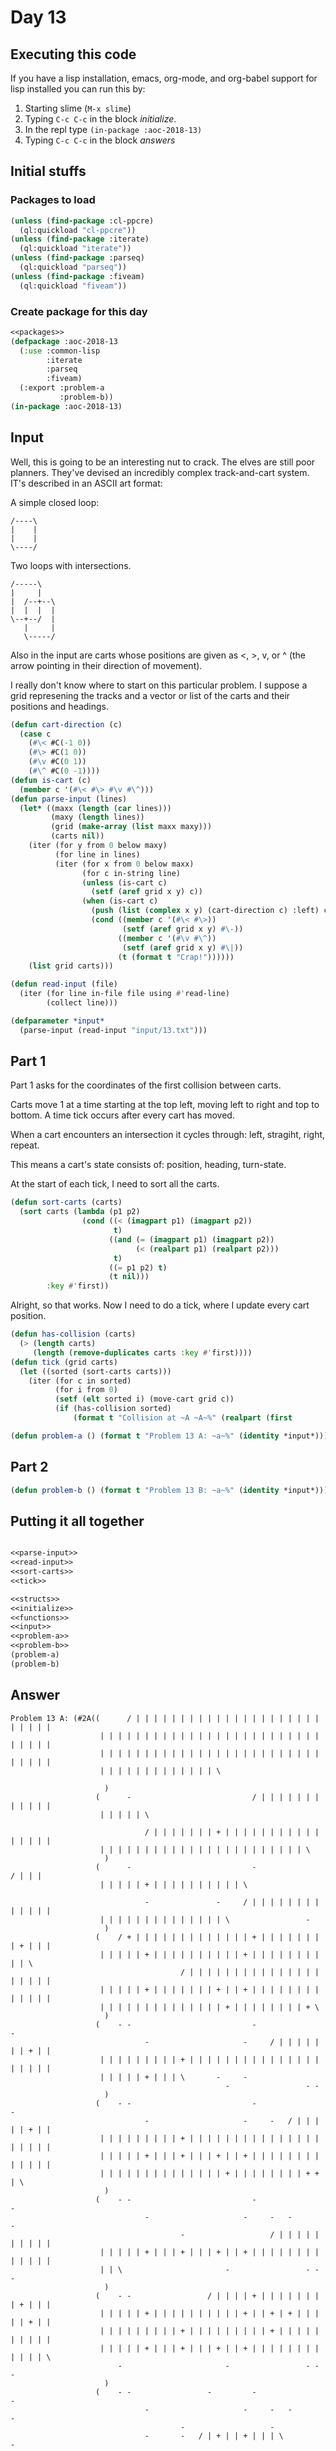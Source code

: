 #+STARTUP: indent contents
#+OPTIONS: num:nil toc:nil
* Day 13
** Executing this code
If you have a lisp installation, emacs, org-mode, and org-babel
support for lisp installed you can run this by:
1. Starting slime (=M-x slime=)
2. Typing =C-c C-c= in the block [[initialize][initialize]].
3. In the repl type =(in-package :aoc-2018-13)=
4. Typing =C-c C-c= in the block [[answers][answers]]
** Initial stuffs
*** Packages to load
#+NAME: packages
#+BEGIN_SRC lisp :results silent
  (unless (find-package :cl-ppcre)
    (ql:quickload "cl-ppcre"))
  (unless (find-package :iterate)
    (ql:quickload "iterate"))
  (unless (find-package :parseq)
    (ql:quickload "parseq"))
  (unless (find-package :fiveam)
    (ql:quickload "fiveam"))
#+END_SRC
*** Create package for this day
#+NAME: initialize
#+BEGIN_SRC lisp :noweb yes :results silent
  <<packages>>
  (defpackage :aoc-2018-13
    (:use :common-lisp
          :iterate
          :parseq
          :fiveam)
    (:export :problem-a
             :problem-b))
  (in-package :aoc-2018-13)
#+END_SRC
** Input
Well, this is going to be an interesting nut to crack. The elves are
still poor planners. They've devised an incredibly complex
track-and-cart system. IT's described in an ASCII art format:

A simple closed loop:
#+BEGIN_EXAMPLE
  /----\
  |    |
  |    |
  \----/
#+END_EXAMPLE

Two loops with intersections.
#+BEGIN_EXAMPLE
  /-----\
  |     |
  |  /--+--\
  |  |  |  |
  \--+--/  |
     |     |
     \-----/
#+END_EXAMPLE

Also in the input are carts whose positions are given as <, >, v, or ^
(the arrow pointing in their direction of movement).

I really don't know where to start on this particular problem. I
suppose a grid represening the tracks and a vector or list of the
carts and their positions and headings.

#+NAME: parse-input
#+BEGIN_SRC lisp :results silent
  (defun cart-direction (c)
    (case c
      (#\< #C(-1 0))
      (#\> #C(1 0))
      (#\v #C(0 1))
      (#\^ #C(0 -1))))
  (defun is-cart (c)
    (member c '(#\< #\> #\v #\^)))
  (defun parse-input (lines)
    (let* ((maxx (length (car lines)))
           (maxy (length lines))
           (grid (make-array (list maxx maxy)))
           (carts nil))
      (iter (for y from 0 below maxy)
            (for line in lines)
            (iter (for x from 0 below maxx)
                  (for c in-string line)
                  (unless (is-cart c)
                    (setf (aref grid x y) c))
                  (when (is-cart c)
                    (push (list (complex x y) (cart-direction c) :left) carts)
                    (cond ((member c '(#\< #\>))
                           (setf (aref grid x y) #\-))
                          ((member c '(#\v #\^))
                           (setf (aref grid x y) #\|))
                          (t (format t "Crap!"))))))
      (list grid carts)))
#+END_SRC
#+NAME: read-input
#+BEGIN_SRC lisp :results silent
  (defun read-input (file)
    (iter (for line in-file file using #'read-line)
          (collect line)))
#+END_SRC
#+NAME: input
#+BEGIN_SRC lisp :noweb yes :results silent
  (defparameter *input*
    (parse-input (read-input "input/13.txt")))
#+END_SRC
** Part 1
Part 1 asks for the coordinates of the first collision between carts.

Carts move 1 at a time starting at the top left, moving left to right
and top to bottom. A time tick occurs after every cart has moved.

When a cart encounters an intersection it cycles through: left,
stragiht, right, repeat.

This means a cart's state consists of: position, heading, turn-state.

At the start of each tick, I need to sort all the carts.
#+NAME: sort-carts
#+BEGIN_SRC lisp :results silent
  (defun sort-carts (carts)
    (sort carts (lambda (p1 p2)
                  (cond ((< (imagpart p1) (imagpart p2))
                         t)
                        ((and (= (imagpart p1) (imagpart p2))
                              (< (realpart p1) (realpart p2)))
                         t)
                        ((= p1 p2) t)
                        (t nil)))
          :key #'first))
#+END_SRC

Alright, so that works. Now I need to do a tick, where I update every
cart position.
#+NAME: tick
#+BEGIN_SRC lisp :results silent
  (defun has-collision (carts)
    (> (length carts)
       (length (remove-duplicates carts :key #'first))))
  (defun tick (grid carts)
    (let ((sorted (sort-carts carts)))
      (iter (for c in sorted)
            (for i from 0)
            (setf (elt sorted i) (move-cart grid c))
            (if (has-collision sorted)
                (format t "Collision at ~A ~A~%" (realpart (first 
#+END_SRC

#+NAME: problem-a
#+BEGIN_SRC lisp :noweb yes :results silent
  (defun problem-a () (format t "Problem 13 A: ~a~%" (identity *input*)))
#+END_SRC
** Part 2
#+NAME: problem-b
#+BEGIN_SRC lisp :noweb yes :results silent
  (defun problem-b () (format t "Problem 13 B: ~a~%" (identity *input*)))
#+END_SRC
** Putting it all together
#+NAME: structs
#+BEGIN_SRC lisp :noweb yes :results silent

#+END_SRC
#+NAME: functions
#+BEGIN_SRC lisp :noweb yes :results silent
  <<parse-input>>
  <<read-input>>
  <<sort-carts>>
  <<tick>>
#+END_SRC
#+NAME: answers
#+BEGIN_SRC lisp :results output :exports both :noweb yes :tangle 2018.13.lisp
  <<structs>>
  <<initialize>>
  <<functions>>
  <<input>>
  <<problem-a>>
  <<problem-b>>
  (problem-a)
  (problem-b)
#+END_SRC
** Answer
#+RESULTS: answers
#+begin_example
Problem 13 A: (#2A((      / | | | | | | | | | | | | | | | | | | | | | | | | | |
                    | | | | | | | | | | | | | | | | | | | | | | | | | | | | | |
                    | | | | | | | | | | | | | | | | | | | | | | | | | | | | | |
                    | | | | | | | | | | | | | \

                     )
                   (      -                           / | | | | | | | | | | | |
                    | | | | | \

                              / | | | | | | | + | | | | | | | | | | | | | | | |
                    | | | | | | | | | | | | | | | | | | | | | | | \
                     )
                   (      -                           -                 / | | |
                    | | | | | + | | | | | | | | | | \

                              -               -     / | | | | | | | | | | | | |
                    | | | | | | | | | | | | | | \                 -
                     )
                   (    / + | | | | | | | | | | | | | + | | | | | | | | + | | |
                    | | | | | + | | | | | | | | | | + | | | | | | | | | | \
                                      / | | | | | | | | | | | | | | | | | | | |
                    | | | | | + | | | | | | | + | | + | | | | | | | | | | | | |
                    | | | | | | | | | | | | | | + | | | | | | | | + \
                     )
                   (    - -                           -                 -
                              -                     -     / | | | | | | | + | |
                    | | | | | | | | | + | | | | | | | | | | | | | | | | | | | |
                    | | | | | + | | | \       -     -
                                                -                 - -
                     )
                   (    - -                           -                 -
                              -                     -     -   / | | | | | + | |
                    | | | | | | | | | + | | | | | | | | | | | | | | | | | | | |
                    | | | | | + | | | + | | | + | | + | | | | | | | | | | | | |
                    | | | | | | | | | | | | | | + | | | | | | | | + + | \
                     )
                   (    - -                           -                 -
                              -                     -     -   -           -
                                      -                   / | | | | | | | | | |
                    | | | | | + | | | + | | | + | | + | | | | | | | | | | | | |
                    | | \                       -                 - -   -
                     )
                   (    - -                 / | | | | + | | | | | | | | + | | |
                    | | | | | + | | | | | | | | | | + | | + | + | | | | | + | |
                    | | | | | | | | | + | | | | | | | | | + | | | | | | | | | |
                    | | | | | + | | | + | | | + | | + | | | | | | | | | | | | \
                        -                       -                 - -   -
                     )
                   (    - -                 -         -                 -
                              -                     -     -   -           -
                                      -                   -
                              -       -   / | + | | + | | | \                 -
                        -                       -                 - -   -
                     )
                   (    - -                 -         -                 -
                              -                 / | + | | + | + | | | | \ -
                                      -                   -
                              -       -   -   -     -       -                 -
                        -                       -                 - -   -
                     )
                   (    - -                 -         -                 -
                              -                 -   -     -   -         - -
                                      -                   -
                              -       -   -   -     -       -                 -
                        -                       -                 - -   -
                     )
                   (    - -                 -         -                 -
                              -                 -   -     -   -   / | | + + | |
                    | | | | | | | | | + | | | | | | | | | + | | | | | | | | | |
                    | | | | | + | | | + | + | + | | + | | | + | | | | | | | | +
                    | | + | | | | | \           -                 - -   -
                     )
                   (    - -                 -         -                 -
                              -                 -   -   / + | + | + | | + + | |
                    | | | | | | | | | + | | | | | | | | | + | | | | | | | | | |
                    | | | | | + | | | + \ -   -     -       -                 -
                    / | + | | | | | + | | | | | + \               - -   -
                     )
                   (    - -                 -         -                 -
                              -                 -   -   - -   -   -     - -
                                      -                   -
                              -       - - -   -     -       -                 -
                    -   -           -           - -               - -   -
                     )
                   (    - -                 -         -                 -
                    / | | | | + | | | | | | | | + | + | + + | + | + | | + + | |
                    | | | | | | | | | + | | | | | | | | | + | | | | | | | | | |
                    | | | | | + | | | + + + | + | | + | | | + | | | | | | \   -
                    -   -           -           - -               - -   -
                     )
                   (    - -                 -         -                 -
                    -       / + | | | | | | | | + | + | + + | + | + | | + + | |
                    | | | | | | | | | + | | | | | | | | | + | | | | | | | | | |
                    | \       -       - - -   -     -       -             -   -
                    -   -           -           - -               - -   -
                     )
                   (    - -                 -     / | + | | | | | | \   -
                    -       - -                 -   -   - -   -   -     - -
                                      - / | | | | | | | | + | | | | | | | | | |
                    | + | | | + | | | + + + | + | | + | | | + \           -   -
                    -   -           -           - -               - -   -
                     )
                   (    - -                 -     -   -             -   -
                    -       - -                 -   -   - -   -   -     - -
                                      - -         / | | | + | | | | | | | | | |
                    | + | | | + | | | + + + | + | | + | | | + + | | | | | + | +
                    + | + | | | | | + | | | \   - -               - -   -
                     )
                   (    - \ | | | | | | | | + | | + | + | | | | | | + | + | | |
                    + | | | + + | | | | | | | | + | + | + + | + | + | | + + | |
                    | | | | | | | | | + + | | | | + | | | + | | | | | | | | | |
                    | + | | | + | | | + + + | /     -       - -           -   -
                    -   -           -       -   - -               - -   -
                     )
                   (    -                   -     -   -             -   -
                    -       - -               / + | + | + + | + | + | | + + | |
                    | | | | | | | | | + + | | | | + | | | + | | | | | | | | | \
                      -       -       - - \ | | | | + | | | / -           -   -
                    -   -           -       -   - -               - -   -
                     )
                   (    -           / | | | + | | + | + | | | \     -   -
                    -       - - / | | | | | | + + | + | + + | + | + | | + + | |
                    | | | | | | | | | + + | | | | + | | | + | | \             -
                      -       -       - -           -   / | | + | | | | | + | +
                    + | + | | | \   -       -   - -               - -   -
                     )
                   (    -           -       -     -   -       -     -   -
                    -       - - -     / | | | + + | + | + + | + | + | | + + | \
                                      - -         -       \ | | + | | | | | | +
                    | + | | | + | | | + + | | | | | + | + | | + | | | | | + | +
                    + | /       -   -       -   - -               - -   -
                     )
                   (    -           -   / | + | | + | + | | | + | | + | + | | |
                    + | | \ - - -     -       - -   -   - -   -   -     - -   -
                                      - -         -             -       / | | +
                    | + | | | + | | | + + | | | | | + | + | | + | | | | | + | +
                    + | | | | | + | + | | | + | + + | | | | | \   - -   -
                     )
                   (    -           -   -   -     -   -       -     -   -
                    -     - - - -     -       - -   -   - -   -   -     - -   -
                                      - -         -             -       -     -
                      -       -       - -           -   -     -           -   -
                    -           -   -       -   - -           -   - -   -
                     )
                   (    \ | | | | | + | + | + | | + | + | | | + | | + | + | | |
                    + | | + + + + | | + | | | + + | + | + + | + | + | | + /   -
                                      - -         -             -   / | + | | +
                    | + | | | + | | | + + | | | | | + | + | | + | | | | | + | +
                    + | | | | | + | + \     -   - -           -   - -   -
                     )
                   (                -   -   -     -   -       -     -   -
                    -   / + + + + | | + | | | + + | + | + + | + | + | | + | \ -
                                      - -       / + | | | | | | + | + | + | | +
                    | + | | | + | | | + + | | | | | + | + | | + | | | | | + | +
                    + | \       -   - -     -   - -           -   - -   -
                     )
                   (    / | | | | | + | + | + | | + | + | | | + | | + | + | | |
                    + | + + + + + | | + | | | + + | + | + + | + | + | | + | + +
                    | | | | | | | | \ - -       - -             -   -   -     -
                      -       -       - -           -   -     -           -   -
                    -   -       -   - -     -   - -       / | + | + + | + | |
                    \)
                   (    -           -   -   -     -   -       -     -   -
                    -   - - - - -   / + | | | + + | + | + + | + | + | | + | + +
                    | | | | | \     - - -       - -             -   -   -     -
                      -   / | + | | | + + | | | | | + | + | | + | | | | | + | +
                    + | + | | | + | + + \   -   - -       -   -   - -   -
                    -)
                   (    -           -   -   -     -   -       -   / + | + | | |
                    + | + + + + + | + + | | | + + | + | + + | + \ -     -   - -
                              -     - - -       - -             -   -   -     -
                      -   -   -       - -           -   -     -           -   -
                    -   - / | | + | + + + | + | + + | | \ -   -   - -   -
                    -)
                   (  / + | | | | | + | + | + | | + | + | | | + | + + | + | | |
                    + | + + + + + | + + | | | + + | + \ \ + | + + + | | + | + +
                    | | | | | + | | + + + | | | + + | | | | | | + | + | + | | +
                    | + | + | + | | | + /           -   -     -           -   -
                    -   - -     -   - - -   -   - -     - -   -   - -   -
                    -)
                   (  - -           -   -   -     -   -       -   - -   -
                    -   - - - - -   - -       - -   - -   -   - - -     -   - -
                              -     - - \ | | | + + | | | | | | + | + | + | | +
                    | + | + | + | | | + | | | | | | + | + | | /           -   -
                    \ | + + | | + | + + + | + | + /     - -   -   - -   -
                    -)
                   (  - -           -   -   -     -   -       -   - -   -
                    -   - - - - -   - -     / + + | + + | + | + + + | | + | + +
                    | | | | | + | | + + | | | | + + | | | | | | + | + \ -     -
                      -   -   -       -             -   -                 -   -
                        - -     -   - - -   -   -       - -   -   - -   -
                    -)
                   (  - -           -   -   -     -   -       -   - -   -   / |
                    + | + + + + + | + + | | + + + | + + | + | + + + | | + | + +
                    | | | | | + | | + + | | | | + + | | | | | | + | + + + | | +
                    | + \ -   -       -             -   -                 -   -
                        - -     -   - - -   -   -       - -   -   - -   -
                    -)
                   (  - -           -   -   -     -   -       -   - -   -   -
                    -   - - - - -   - -     - - -   - -   -   - - -     -   - -
                              -     - -         - -             -   - - -     -
                      - - -   - / | | + | | | | | | + | + | | | | | | | | + | +
                    | | + + | \ -   - - -   -   -       - -   -   - -   -
                    -)
                   (  - -           -   -   -     -   -       -   - -   \ | + |
                    + | + + + + + | + + | | + + + | / -   -   - - -     -   - -
                              -     - -         - -             -   - - -   / +
                    | + + + | + + | | + | | | | | | + | + | | | | | | | | + | +
                    | | + + | + + | + + + | + | + | | | + + | + | + + | + \
                    -)
                   (  - -           -   -   -     -   -       -   - -       -
                    -   - - - - -   - -     - - -     -   -   - - -     -   - -
                              -     - -         - -             -   - - -   - -
                      - - -   - -     - / | | | | | + | + | | | | | | | | + | +
                    | | + + \ - -   - - -   -   -       - -   -   - -   - -
                    -)
                   (  - -       / | + | + | + | | + | + | | | + | + + | | | + |
                    + | + + + + + | + + | | + + + | | + | + | + + + | | + | + +
                    | | | | | + | | + + | | | | + + | | | | | | + \ - - -   - -
                      - - -   - -     - -           -   -                 -   -
                        - - - - -   - - -   -   - / | | + + | + | + + | + + \
                    -)
                   (/ + + | | | + | + | + | + | | + | + | | | + | + + | | | + |
                    + | + + + + + | + + | | + + + | | + | + | + + + | | + | + +
                    | | | | | + | | + + | | | | + + | | | | | | + + + + + | + +
                    | + + + | + + | | + + | \       -   -                 -   -
                        - - - - -   - - -   -   - -     - -   -   - -   - - -
                    -)
                   (- - -       -   -   -   -     -   -       -   - -       -
                    -   - - - - -   - -     - - - / | + | + | + + + | | + | + +
                    | | | | | + | | + + | | | | + + | | | | | | + + + + + | + +
                    | + + + | + + | | + + | + | | | + | + | | | | | | | | + | +
                    | | + + + + + \ - - -   -   - -     - -   -   - -   - - -
                    -)
                   (- - -       -   -   -   -     -   -     / + | + + | | | + |
                    + | + + + + + | + + | | + + + + | + | + | + + + | | + | + +
                    | \       -     - -         \ + | | | | | | + + + + + | + +
                    | + + + | + + | | + + | + | | | + | + | | | | | | | | + | +
                    | | / - - - - - - - -   -   - -     - -   -   - -   - - -
                    -)
                   (- - -       -   -   -   -     -   -     - -   - -       -
                    -   - - - - -   - - / | + + + + | + | + | + + + | | + | + +
                    | + | | | + | | + + | | | | | + | | | | | | + + + + + | + +
                    | + + + | + + | | + + | + | | | + | + | \             -   -
                          - - - - - - - -   -   - -     - -   -   - -   - - -
                    -)
                   (- - -       -   -   -   -     -   -     - -   - -       -
                    -   \ + + + + | + + + | + + + + | + | + | + + + | | + | / -
                      - / | | + | | + + | | | | | + | | | | | | + + + + + | + +
                    | + + + | + + \   - -   -       -   -   -             -   -
                          - - - - - - - -   -   - -     - -   -   - -   - - -
                    -)
                   (- - - / | | + | + | + | + | | + | + | | + + | + + | | | + |
                    + \   - - - -   - - -   - - - -   -   -   - - -     -     -
                      - -     -     - -           -             - - - - -   - -
                      - - -   - - -   - -   -       -   \ | + | | | | | | + | +
                    | | | + + + / - - - -   -   - -     - -   -   - -   - - -
                    -)
                   (- - - -     -   \ | + | + | | + | + | | + /   - -       -
                    - -   - - - - / + + + | + + + + | + | + | + + + | | + | | +
                    | + + | | + | | + + | | | | | + | | | | | | + + + + + | + +
                    | + + + | + + + | + + | + | | | + | | \ -             -   -
                          - - -   - - - -   -   - -     - -   -   - -   - - -
                    -)
                   (- - - -     -       -   -     -   -     -     - -       -
                    - -   - - - - - - - -   - - - -   -   -   - - -     -     -
                      - -     - / | + + | | | | | + | | | \     - - - - -   - -
                      - - -   - - -   - \ | + | | | + | | + + | | | | | | + | +
                    | | | + / -   - - - -   -   - -     - -   -   - -   - - -
                    -)
                   (- - - - / | + | | | + | + | | + | + | | + | | + + | | | + |
                    + + | + + + + + + + + | + + + + | + | + | + + + | | + | | +
                    | + + | | + + | + + | | | | \ -       -     - - - - -   - -
                      - - -   - - -   -     -       -     - -             -   -
                          -   -   - - - -   -   - -     - -   -   - -   - - -
                    -)
                   (- - - - -   -       -   -     -   -     -     - -       -
                    - -   - - - - - - - -   - - - -   -   -   \ + + | | + | | +
                    | + + | | + + | + + | | | | + + | | | + | | + + + + + | + +
                    | + + + | + + + | + | | + | | | + | | + + | | | | | | + | +
                    | | | + | + | + + + + | + | + + | | + + | + | + + | / - -
                    -)
                   (- - - - -   -       -   -     -   - / | + | | + + | | | + |
                    + + | + + + + + + + + | + + + + | + \ -     - -     -     -
                      - -   / + + | + + | | | | + + | | | + | | + + + + + | + +
                    | + + + | + + + | + | | + | | | + | | + + | \         -   -
                          -   -   - - - -   -   - -     - -   -   - -     - -
                    -)
                   (- - - - -   -       -   -     -   - -   -     - -       -
                    - -   - - - - - - - -   \ + + + | + + + | | + + | | + | | +
                    | + + | + + + | + + | | | | + + | | | + | | + + + / -   - -
                      - - -   - - -   -     -       \ | | + + | + | | | | + | +
                    | | | + | + | + + + + | + | / -     - -   -   - -     - -
                    -)
                   (- - - - -   -       -   -     -   - -   -     - -       -
                    - -   - - - - - - - -     - - -   - - -     - -     -     -
                      - -   - - -   - - / | | | + + | | | + | | + + + | + \ - -
                      - - -   - - -   -     -   / | | | | + + | + | | | | + | +
                    | | | + | + \ - - - -   -     -     - -   -   - -     - -
                    -)
                   (- - - - -   -       -   -     -   - - / + | | + + | | | + |
                    + + | + + + + + + + + | | + + + | + + + | | + + | | + | | +
                    | + + | + + + | + + + | | | + + | | | + | | + + + | + + + +
                    | + + + | + + + | + | \ -   -         - -   -         -   -
                          -   - - - - - -   -     -     - -   -   - -     - -
                    -)
                   (- - - - -   -     / + | + | | + | + + + + | | + + | | | + |
                    + + | + + + + + + + + | | + + + | + + + | | + + | | + | | +
                    | + + | + + + | + + + | | | + + | | | + \   - - -   - - - -
                      - - -   - - -   -   - -   -         - -   -         -   -
                          -   - - - - - -   -     -     - -   -   - -     - -
                    -)
                   (- - - - -   -     - -   -     -   - - - -     - -       -
                    - -   - - - - - - - -     - - -   - - -     - -     -     -
                      - -   - - -   - - -       - -       - -   - - -   - - - -
                      - - -   \ + + | + | + + | + | | | | + + | + | | | | + | +
                    | | | + | + + + + + + | + | | + | | + + | + | / -     - -
                    -)
                   (- - - - -   -     - -   -     -   - - - -     - -       -
                    - -   - - - - - - - -     - - -   - - -     - -     -     -
                      - -   - - -   - - -       - -       - -   - - -   - - - -
                      - - -     - -   -   - -   -         - -   -         -   -
                          -   - - - - - -   -     -     - -   -     -     - -
                    -)
                   (- - - - -   -     - -   -     -   - - - -     - -       -
                    - -   - - - - - - - -     - - -   - - -     - -     -     -
                      - -   - - -   - - -       - -       - -   - - -   - - - -
                      - - -     - -   -   - -   -         - -   -         -   -
                          -   - - - - - -   -     -     - -   -     -     - -
                    -)
                   (- - - - -   -     - -   -     -   - - - -     - -       -
                    - -   - - - - - - - -     - - -   - - - / | + + | | + | | +
                    | + + | + + + | + + + | | | + + | | | + + | + + + | + + + +
                    | + + + | | + + | + | + + | + | | | | + + | + | | | | + | +
                    | | | + | + + + + + + | + | | + | | + + | + | | + \   - -
                    -)
                   (- - - - - / + | | + + | + | \ -   - - - -     - -       -
                    - -   - - - - - - - -     - - -   - - - -   - -     -     -
                      - -   - - -   - - -       - -       - -   - - -   - - - -
                      - - -     - -   -   - -   -         - -   -         -   -
                          -   - - - - - -   -     -     - -   -     - -   - -
                    -)
                   (- - - - - - -     - -   -   - -   \ + + + | | + + | | | + |
                    + + | + + / - - - - -     - - -   - - - -   - -     -     -
                      - -   - - -   - - -       - -       - -   - - -   - - - -
                      - - -     - - / + | + + | + | | | | + + | + | | | | + | +
                    \     -   - - - - - -   -     -     - -   -     - -   - -
                    -)
                   (- - - - - - -     - -   -   - -     - - -     - -       -
                    - -   - -   - - - - -     - - -   - - - -   - -     -     -
                      - -   - - -   - - -       - - / | | + + | + + + | + + + +
                    | + + + | | + + + + | + + | + | | | | + + | + | | | | + | +
                    + | | + | + + + + + + | + | \ \ | | + + | + | | + + | + /
                    -)
                   (- \ + + + + + | | + + | + | + + | | + + + | | + + | | | + |
                    + + | + + | + + + + + | | + + + | / - - -   - -     -     -
                      - -   - - -   - - -   / | + + + | | + + | + + + | + + + +
                    | + + + | | + + + + | + + | + | | | | + + | + | | | | + | +
                    + | | + | + + + + + + | + | + | | \ - -   -     - -   -
                    -)
                   (-   - - - - -     - -   -   - -     - - -     - -       -
                    - -   - -   - - - - -     - - -     - - -   - - / | + | | +
                    | + + | + + + | + + + | + | + + + | | + + | + + + | + + + +
                    | + + + | | + + + + | + + | + \       - -   -         -   -
                    -     -   - - - - - -   -   -     - - -   -     - -   -
                    -)
                   (-   - \ + + + | | + + | + | + + | | + + + | | + + | | | + |
                    + /   - -   \ + + + + | | + + + | | + + + | + + + | + | | +
                    | + + | + + + | + + + | + | + + + | | + + | / - -   - - - -
                    / + + + | | + + + + | + + | + + | | | + + | + | | | | + | +
                    + \   -   - - - - - -   -   -     - - -   -     - -   -
                    -)
                   (-   -   - - - / | + + | + | + + | | + + + | | + + | | | + |
                    + | | + + | | + + + + | | + + + | | + + + | + + + | + | | +
                    | + + | + + + | + + + | + | + + + | | + + | | + + | + + + +
                    + + + + | | + + + + | + + | + + | | | + + | + | \     -   -
                    - -   -   - - - - - -   -   -     - - -   -     - -   -
                    -)
                   (-   -   - - - -   - -   -   - -     - - -     - -       -
                    -     - - / | + + + + | | + + + | | + + + | + + + | + | | +
                    | + + | + + + | + + + | + | + + + | | + + | | + + | + + + +
                    + + + + | | + + + + | + + | + + | | | + + | + | + | | + | +
                    + + | + | + + + + + + | + | + \   - - -   -     - -   -
                    -)
                   (-   -   - - - -   - -   -   - -     - - -     - -       -
                    -     - - -   - - - -     - - -     - - \ | + + + | + | | +
                    | + + | + + + | + + + | + | + + + | | + + | | + + | + + + +
                    + + + + | | + + + + | + + | + + | | | + + | + | + | | + | +
                    + + | + | + + + + + + | + | + + | + + + | + | | + /   -
                    -)
                   (-   -   - - - -   - -   -   - -     - - -     - -       -
                    -     - - -   - - - -     - - -     - -     - - -   -     -
                      - -   - - -   - - -   -   - - -   / + + | | + + | + + + +
                    + + + + | | + + + + | + + | + + | | | + + | + | + \   -   -
                    - -   -   - - - - - -   -   - -   - - -   -     -     -
                    -)
                   (-   -   - - - -   - -   -   - -   / + + + | | + + | | | + |
                    + | | + + + | + + + + | | + + + | | + + | | + + + | + | | +
                    | + + | + + + | + + + | + | + + + | + + + | | + + | + + + +
                    + + + + | \ - - - -   - -   - -       - -   -   - -   -   -
                    - -   -   - - - - - -   -   - -   - - -   -     -     -
                    -)
                   (-   -   - - - -   - -   -   - -   - - - -     - -       -
                    -     - - -   - - - -     - - -     - -     - - -   -     -
                      - -   - - \ | + + + | + | + + + | + / -     - \ | + + + +
                    + + + + | + + + + + | + + | + + | | | + + | + | + + | + | +
                    + + | + | + + + + / -   -   - -   - - -   -     -     -
                    -)
                   (-   -   \ + + + | + + | + | + + | + + + + | | + + | | | + |
                    + | | + + + | + + + + | | + + + | | + + | | + + + | + | | +
                    | + + | + + | | + + + | + | / - -   -   -     -     - - - -
                    - - - -   - - - - -   - -   - -       - -   -   - -   -   -
                    - -   -   - - - -   -   -   - -   - - -   -     -     -
                    -)
                   (-   -     - - -   - -   -   - -   - - - -     - -       -
                    -   / + + + | + + + + | | + + + | | + + | | + + + | + | | +
                    | + + | + + | | + + + | + | | + + | + | + | | + | | + + + +
                    + + + + | + + + + + | + + | + + | | | + + | + \ - -   -   -
                    - -   -   - - - -   -   -   - -   - - -   -     -     -
                    -)
                   (-   -     - - -   - -   -   - -   - - - -     - -   / | + |
                    + | + + + + | + + + + | | + + + | | + + | | + + + | + | | +
                    | + + | + + | | + + + | + | | + + | + | + | | + | | + + + +
                    + + + + | + + + + + | + + | + + | \   - -   - - - -   -   -
                    - -   -   - - - -   -   -   - -   - - \ | + | | + | | + |
                    /)
                   (-   -     - - -   - -   -   - -   - - - -     - -   -   -
                    -   - - - -   - - - -     - - -     - \ | | + + + | + | | +
                    | + + | + + | | + + + | + | | + + | + | + | | + | | + + + +
                    + + + + | + + + + /   - -   - -   -   - -   - - - -   -   -
                    - -   -   - - - -   -   -   - -   - -     -     -     -
                     )
                   (-   -     - - -   - -   -   - -   - - - -     - -   -   -
                    -   - - - -   - - - -     - - -     -       - - -   -     -
                      - -   - -     - - -   -     - -   -   -     -     - - - -
                    - - - -   - - - -     - -   - -   -   - -   - - - -   -   -
                    - -   -   - - - -   - / + | + + | + + | \ -     -     -
                     )
                   (-   -     - - -   - -   -   - -   - - - -     - -   -   - /
                    + | + + + + | + + + + | | + + + | | + | | | + + + | + | | +
                    \ - -   - -     - - -   -     - -   -   -     -     - - - -
                    - - - -   - - - -     - -   - -   -   - -   - - - -   -   -
                    - -   -   - - - -   - - -   - -   - -   - -     -     -
                     )
                   (-   -     - - -   - -   -   - -   - - - -     - -   - / + +
                    + | + + + + | + + + + | | + + + | \ -       - - -   -     -
                    - - -   - -     - - -   -     - -   -   -     -     - - - -
                    - - - -   - - - \ | | + + | + + | + | + + | + + + + | + | +
                    / -   -   - - - -   - - -   - -   - -   - -     -     -
                     )
                   (-   -     - - -   - -   -   - -   - - - -   / + + | + + + +
                    + | + + + + | + + + + | | + + + | + + | | | + + + | + | | +
                    + + + | + + | | + + + | + | | + + | + | + | | + | | + + + +
                    + + + + | + + + | | | + + \ - -   -   - -   - - - -   -   -
                      -   -   - - - -   - - -   - -   - -   - -     -     -
                     )
                   (-   - / | + + + | + + | + | + + | + + + + | + + + | + + + +
                    + | + + + + | + + + + | | + + + | + + | | | + + + | + | | +
                    + + + | + + | | + + + | + | \ - -   -   -     -     - - - -
                    - - - -   - - -       - - - - -   -   - -   - - - -   -   -
                      -   -   - - - -   - - -   - -   - -   - -     -     -
                     )
                   (-   - -   - - -   - -   -   - -   - - - -   - - -   - - - -
                    -   - - - -   - - - -     - - -   - -       - - -   -     -
                    - - -   - -     - - -   \ | + + + | + | + | | + | | + + + +
                    + + + + | + + + | | | + + + + + | + | + + | + + + + | + | +
                    | + | + | + + + + | + + + | + + | / -   - -     -     -
                     )
                   (-   - -   - - - / + + | + | + + | + + + + | + + + \ - - - -
                    -   - - - -   - - - -     - - -   - -       - - \ | + | | +
                    + + + | + + | | + + + | | | + + + | + | + | | + | | + + + +
                    + + + + | + + + | | | + + + + /   -   - -   - - - -   -   -
                      -   -   - - - -   - - -   - -     -   - -     -     -
                     )
                   (-   - -   - - - - - -   -   - -   - - - -   - - - - - - - -
                    -   - - - -   - - - -     - - -   - -       - -     -     -
                    - - -   - -     - - -       - - -   -   -     -     - - \ +
                    + + + + | + + + | | | + + + + | | + | + + | + + + + | + | +
                    | + | + | + + + + | + + + | + + | | + | + + | | + | | /
                     )
                   (-   - -   - - - - - -   -   - -   - - - -   - - - - - - - -
                    -   - - - -   - - - -     - - -   - -       - -     -     -
                    - - -   - -     - - -       - - -   -   -     -     - -   -
                    - - - -   - - -       - - - -     -   - -   - - - -   -   -
                      -   -   - - - -   - - -   - -     -   - -     -
                     )
                   (-   - -   - - - - - -   -   - -   - - - -   - - - - - - - -
                    -   - - - -   - \ + + | | + + + | + + | | | + + | | + | | +
                    + + + | + /     - - -       - - -   -   -     -     - -   -
                    - - - -   - - -       - - - -     -   - -   - - - -   -   -
                      -   -   - - - -   - - -   - -     -   - -     -
                     )
                   (-   - - / + + + + + + | + | + + | + + + + | + + + + + + + +
                    + \ - - - -   -   - -     - - -   - -       - -     -     -
                    - - -   -       - - -       - - -   -   -   / + | | + + | +
                    + + + + | + + + | | | + + + + | | + | + + | + + + + | + \ -
                      -   -   - - - -   - - -   - -     -   - -     -
                     )
                   (-   - - - - - - - - -   -   - -   - - - - / + + + + + + + +
                    + + + + + + | + | + + | \ - - -   - -       - -     -     -
                    - - -   -       - - -     / + + + | + | + | + + | | + + | +
                    + + + + | + + + | | | + + + + | | + | + + | + + + + | + + +
                    | + | + | + + + + | + + + | + + | | + | + + | | + | | | |
                    \)
                   (-   - - - - - - - - -   -   - -   - - - - - - - - - - - - -
                    - - - - - -   -   - -   - - - -   - -       - -     -     -
                    - - -   -       - - -     - - - -   -   -   - -     - -   -
                    - - - - / + + + | | | + + + + | | + | + + | + + + + | + + +
                    | + | + \ - - - -   - - -   - -     -   - -     -
                    -)
                   (-   - - - - - - - - - / + | + + | + + + + + + + + + + + + +
                    + + + + + + | + | + + | + + + + | + + | | | + + | | + | | +
                    + + + | + | | | + + + | | + + + + | + | + \ - -     - -   -
                    - - - - - - - -       - - - -     -   - -   - - - -   - - -
                      -   - - - - - -   - - -   - -     -   - -     -
                    -)
                   (-   - - - - - - - - - - -   - -   - - - - - - - - - - - - -
                    - - - - - -   -   - -   - - - -   - -       - -     -     -
                    - - -   -       - - -     - - - -   -   - - - -     - -   -
                    - - - - - - - -       - - - -     -   - -   - - - - / + + +
                    | + | + + + + + + | + + + | + + | | + | + + | | + | | | \
                    -)
                   (-   - - - - - - - - - - -   - -   - - - - - - - - - - - - -
                    \ + + + + + | + | + + | + + + + | + + | | | + + | | + | | +
                    + + + | + | | | + + + | | + + + + | + | + + + + | | + + | +
                    + + + + + + + + | | | + + + + | | + | + + | + + + + + / - -
                      -   - - - - - -   - - -   - -     -   - -     -       -
                    -)
                   (-   - - - - - - - - - - -   - -   - - - - - - - - - - - - -
                      - - - - -   -   - -   - - - -   - -       - -     -     -
                    - - -   -       - - -     - - - -   -   - - - -     - -   -
                    - - - \ + + + + | | | + + + + | | + | + + | + + + + + | + +
                    | + | + + + + + + | / - -   - -     -   - -     -       -
                    -)
                   (-   - - - - - - - - - - -   - -   - - - - - \ + + + + + + +
                    | + + + + + | + | + + | + + + + | + + | | | + + | | + | | +
                    + + + | + | | | + + + | | + + + + | + | + + + + | | + + | +
                    + + + | + + + + | | | + + / -     -   - -   - - - - -   - -
                      -   - - - - - -     - -   - -     -   - -     -       -
                    -)
                   (-   - - - - - - - - - - -   - -   - - - - -   - - - - - - -
                      - - - - - / + | + + | + + + + | + + | | | + + | | + | | +
                    + + + | + | \   - - -     - - \ + | + | + + + + | | + + | +
                    + + + | + + + + | | | + + | + | | + | + + | + + + + + | + +
                    | + | + + + + + + | | + /   - -     -   - -     -       -
                    -)
                   (-   - - - - - - - - - - -   - \ | + + + + + | + / - \ + + +
                    | + + + + + + + | + + | + + + + | + + | | | + + | | + | | +
                    + + + | + | + | + + + | | + + | + | + | + + + + | | + + | +
                    + + + | + + + + | | | + + | + | | /   - -   - - - - -   - -
                      -   - - - - - -     -     - -     -   - -     -       -
                    -)
                   (-   - - - - - - - - - - -   -     - - - - -   -   -   - - -
                      - - - - - - -   - -   - - - -   - -       - -     -     -
                    - - -   -   -   - - -     - -   -   -   - - - -     - -   -
                    - - -   - - - -       - -   -   / | | + + | + + + + + | + +
                    | + | + + + + + + | | + | | + + | | + | + + | \ -       -
                    -)
                   (-   - - - - - - \ + + + + | + | | + + + + + | + | /   \ + +
                    | + + + + + + + | + + | + + + + | / -       - -     -     -
                    - - -   -   -   - - -     - -   -   -   - - - -     - -   -
                    - - -   - - - -       - -   -   -     - -   - - - - -   - -
                      -   - - - - - -     -     - -     -   - -   - -       -
                    -)
                   (-   - - - - - -   - - - -   -     - \ + + + | + | | | | + +
                    | + + + + + + + | + + | + + + + | | /       - -     -     -
                    - - -   -   -   - - -     - -   -   -   - - - -     - -   -
                    - - -   - - - -       - -   -   -     - -   - - - - -   - -
                      -   - - - - - -     -     - -     -   - -   - -       -
                    -)
                   (-   - - - - - -   - - - -   -     -   - - -   -         - -
                      - - - - - - -   - -   - - - -     / | | | + + | | + | | +
                    + + + | + | + | + + + | | + + | + | + | + + + + | | + + | +
                    + + + | + + + + | | | + + | + | + | | + + | + + + + + | + +
                    | + | + + + + + + | | + | \ - -     -   - -   - -       -
                    -)
                   (-   - - - - - -   - - - -   -     -   - - -   -         - -
                      - - - \ + + + | + + | + + + + | | + | | | + + | | + | | +
                    + + + | + | + | + + + | | + + | + | + | + + + + | | + + | +
                    + / -   - - - -       - -   -   -     - -   - - - - -   - -
                      -   - - - - - -     -   - - -     -   - -   - -       -
                    -)
                   (-   - - - - - -   - - - -   -     -   - - -   -         - -
                      - - -   - - -   - -   - - - -     -       - -     -     -
                    - - -   -   -   - - -     - -   -   -   - - \ + | | + + | +
                    + | + | + + + + | | | + + | + | + | | + + | + + + + + | / -
                      -   - - - - - -     -   - - -     -   - -   - -       -
                    -)
                   (-   - \ + + + + | + + + + | + | | + | + + + | + | | | | + +
                    | + + + | + + + | + + | + + + + | | + | | | + + | | + | | +
                    + + + | + | + | + + + | | + /   -   -   - -   -     - -   -
                    \ | + | + + + + | | | + + | + | + | | + + | + + + + + | | +
                    | /   - - - - - -     -   - - -     -   - -   - -       -
                    -)
                   (-   -   - - - -   - - - -   -     -   - - -   -         - -
                      - - -   - - -   \ + | + + + + | | + | | | + + | | + | | /
                    - - -   -   -   - - -     -     -   -   - -   -     - -   -
                        -   - - - -       - -   -   -     - -   - - - - -     -
                          - - - - - -     -   - - -     -   - -   - -       -
                    -)
                   (-   -   - - - -   - - \ + | + | | + | + + + | + | | | | + +
                    | + + + | + + + | | + | + + + + | | + | | | + + | | + | | |
                    + + + | + | + | + + + | | + | | + | + | + /   -     - -   -
                        -   - - - -       - -   -   -     - -   - - - - -     -
                          - - - - - -     -   - - -     -   - -   - -       -
                    -)
                   (-   - / + + + + | + + | + | + | | + | + + + | + | | | | + +
                    | + + + | + + + | | + | + + + + | | + \     - -     -
                    - - -   -   -   - - -     -     -   -   -     -     - -   -
                        -   - - - -       - -   -   -     - -   - - - - -     -
                          - - - - - -     -   - - -     -   - -   - -       -
                    -)
                   (-   - - - - - -   - -   -   -     -   - - -   -         - -
                      - - -   - - -     -   - - - -     - -     - -     -
                    - - -   -   -   - - -     -     -   -   -     -     - -   -
                        -   - - - -       - -   -   \ | | + + | + + + + + | | +
                    | | | + + + + + + | | + | + + + | | + | + + | / -       -
                    -)
                   (-   - - - - - -   - -   -   -     -   - \ + | + | | | | + +
                    | + + + | + + + | | + | + + + + | | + + | | + + | | + | | |
                    + / -   -   -   - - -     -     -   -   -     -     - -   -
                        -   - - \ + | | | + + | + | | | | + + | + + + + + | | +
                    | | | + + / - - -     -   - - -     -   - -     -       -
                    -)
                   (-   - - - - - -   - -   -   -     -   -   -   -         - -
                      - - -   - - -     -   - - - -     - -     - -     -
                    -   -   -   -   - - -     -     -   -   -     -     - -   -
                        -   - -   -       - -   -         - -   - - - - -     -
                          - -   - - -     -   - - -     -   - -     -       -
                    -)
                   (-   - - - - - -   - -   -   -     -   -   -   -         - -
                      - - -   - - -     -   - - - -     \ + | | + + | | + | | |
                    + | + | + | + | + + + | | + | | + | + | + | | + | | + + | +
                    | | + | + + | + | | | + + | + | | | | + + | + + + + + | | +
                    | | | + + | + + + | | + | / - -     -   - -     -       -
                    -)
                   (-   \ + + + + + | + + | + | + | | + | + | + | + | | | | + +
                    | + + + | + + + | | + | + + + + | | | + | | + + | | + | | |
                    + | + | + | + | / - -     -     -   -   -     -   / + + | +
                    | | + | + + | + | | | + + | + \       - -   - - - - -     -
                          - -   - - -     -     - -     -   - -     -       -
                    -)
                   (-     - - - - -   - -   \ | + | | + | + | + | + | | | | + +
                    | + + + | + + + | | + | + + + + | | | + | | + + | | + | | |
                    + | + | + | + | | + + | | + | | + | + | + | | + | + + + | +
                    | | + | + + | + | | | + + | + + | | | + + | + + + + + | | /
                          - -   - - -     -     - -     -   - -     -       -
                    -)
                   (-     - - - - -   - -       -     -   -   -   -         - -
                      - - -   - \ + | | + | + + + + | | | + | | + + | | + | | |
                    + | + | + | /     \ + | | + | | + | + | + | | + | + + + | +
                    | | + | + + | + | | | + + | + + | | | + + | + + + + + | | |
                    | | | + + | + + + | | + | | + + | | + | + + | | /       -
                    -)
                   (-     - - - - -   - -       -     -   -   -   -     / | + +
                    | + + + | + | + | \ -   - - - -       -     - -     -
                    -   -   -           -     \ | | + | + | + | | + | + + + | +
                    | | + | + + | + | | | + + | + + | | | + + | + + + + + | | |
                    | | | + + | + + + | | + | | + + | | + | + + | | | | | | +
                    /)
                   (-     - - \ + + | + + | | | /     -   -   -   -     -   - -
                      - - -   -   -   - \ | + + + + | | | + | | + + | | + | | |
                    + | + | + | | | | | + | | | | | + | + | + | | + | + + + | +
                    | | + | + + | + | | | + + | + + | | | + /   - - - - -
                          - -   - - -     -     - -     -   - -             -
                     )
                   (-     - -   - -   - -             -   -   -   -     -   - -
                      - - -   -   -   -     - \ + + | | | + | | + + | | + | | |
                    + | + | + | | | | | + | | | | | + | + | + | | + | + + + | /
                        -   - -   -       - -   - -       -     - - - - -
                          - -   - - -     -     - -     -   - -             -
                     )
                   (-     - -   - -   - -             -   -   -   -     -   - -
                      - - -   -   -   -     -   \ + | | | + | | + + | | /
                    -   -   -           -           -   -   -     -   - - -
                      / + | + + | + | | | + + | + + | | | + | | + + + + + | | \
                          - -   - - -     -     - -     -   - -             -
                     )
                   (-     - -   - -   - -             -   -   -   -     -   - -
                      - - -   -   -   -     -     -       -     - -
                    -   -   -           -           -   -   -     -   - - -
                      - -   - -   -       - -   - -       -     - - - - -     -
                          - -   - - -     -     - -     -   - -             -
                     )
                   (-     - -   - -   - -             -   -   -   -     -   - -
                      - - -   -   -   -     -     -       -     - -
                    -   -   -           -           -   -   -     -   - - -
                      - -   - -   -       - -   - -       -     - - - - -     -
                          - -   - - -     -     - -     -   - -             -
                     )
                   (-     - -   - -   \ + | | | | | | + | + | + | + | | + | + +
                    | + + + | + | + | + | | + | | + | | | + | | + + | | | | | |
                    + | + | + | | | | | + | | | | | + | + | /     -   - - -
                      - -   - -   -       - -   - -       -     - - - - \ | | +
                    | | | + + | + + + | | + | | + + | | + | + + | | | | | | /
                     )
                   (-     \ + | + + | | + | | | | | | + | + | + | + | | + | + +
                    | + + + | + | + | + | | + | | + | | | /     - -
                    -   -   -           -           -   -         -   - - -
                      - -   - -   -       - -   - -       -     - - - -       -
                          - -   - - -     -     - -     -   - -
                     )
                   (-       -   - -   / + | | | | | | + | + | + | + | | + | + +
                    | + + + | + | + | + | | + | | + \           - -
                    -   -   -           -           -   -         -   - \ + | |
                    | + + | + + | + | | | + + | + + | | | + | | + + + + | | | +
                    | | | + + | + + + | | + | | + + | | + | + /
                     )
                   (-       -   - -   - -             -   -   -   -     -   - -
                      - - -   -   -   -     -     - - / | | | | + + | | | | | |
                    + | + | + | | | | | + | | | | | + | + | | | | + | + | + | |
                    | + + | + + | + | | | + + | + + | | | + | | + + + + | | | +
                    | | | + + | + + + | | + | | + + | | + | + | | | \
                     )
                   (-       -   - -   - -             -   -   -   -     \ | + +
                    | + + + | + | + | /     -     - - -         - \ | | | | | |
                    + | + | + | | | | | + | | | | | + | + | | | | + | + | + | |
                    | + + | + + | + | | | + + | + + | | | + | | + + + + | | | +
                    | | | + + | + + /     -     - -     -   -       -
                     )
                   (-       -   - -   - -             -   -   -   -         - -
                      - - -   -   -         -     \ + + | | | | + | | | | | | |
                    + | + | + | | | | | + | | | | | + | + | | | | + | + | + | |
                    | + + | + + | + | | | + + | + + | | | + | | + + + + | | | +
                    | | | + + | + /       -     - -     -   -       -
                     )
                   (-       -   - -   - -             - / + | + | + | | | | + +
                    | + + + | + | + | | | | + | | | + + | | | | + | | | | | | |
                    + | + | + | | | | | + | | | | | + | + | | | | + | + | + | |
                    | + + | + + | + | | | + + | + + | | | + | \ - - - -       -
                          - -   -         -     - -     -   -       -
                     )
                   (-       -   - -   - -             - - -   -   -         - -
                      - - -   -   -         -       - -         -         / | |
                    + | + | + | | | | | + | | | | | + | + | | | | + | + | + | |
                    | + + | + + | + | | | + + | + + | | | + | + + + + + | | | +
                    | \   - -   -         - / | + + | | + | + | \   -
                     )
                   (-       -   - -   - -             - - -   -   -         - -
                      - - -   -   \ | | | | + | | | + + | | | | + | | | | + | |
                    + | + | + | | | | | + | | | | | + | + | | | | + | + | + | |
                    | + + | + + | + | | | + + | + + | | | /   - - - - -       -
                      -   - -   -         - -   - -     -   -   -   -
                     )
                   (-       -   - -   - -             - - -   -   -         - -
                      - - -   -             -       - -         -         -
                    -   -   -           -           -   -         -   -   -
                      \ + | + + | + | | | + + | + + | | | | | + + + + + | | | /
                      -   - -   -         - -   - -     -   -   -   -
                     )
                   (-       -   - -   - -             - - -   -   \ | | | | + +
                    | + + + | + | | | | | | + | | | + + | | | | /         -
                    -   -   -           -           -   -         -   -   -
                        -   - -   -       - -   - -           - - - - -
                      -   - -   -         \ + | + + | | + | /   -   -
                     )
                   (-       -   - -   - -             - - -   - / | | | | | + +
                    | + + + | + | | | | | | + | | | + + | | | | | \       -
                    -   -   -           \ | | | | | + | + | | | | + | + | /
                        -   - -   -       - -   - -           - - - - -
                      -   \ + | + | | | | | + | + + | | /       -   -
                     )
                   (-       -   - -   - \ | | | | | | + + + | + + | | | | | + +
                    | + + /   -             -       - -           -       -
                    -   -   \ | | | | | | | | | | | + | + | | | | + | + | | | |
                    | | + | + + | + | | | + + | + + | | | | | + / - - -
                      -     -   -           -   - -             -   -
                     )
                   (-       -   - -   -               - - -   - -           - -
                      - \ | | + | | | | | | + | | | + + | | | | | + | | | + | |
                    + | + | | | | | | | | | | | | | + | + | | | | + | + | | | |
                    | | + | + + | + | | | + + | + + | | | | | + | / - -
                      -     -   -           -   - -             -   -
                     )
                   (-       -   - -   -               - - -   - -           - -
                      -       -             -       - -           -       -
                    -   -                           -   -         -   -
                        -   - -   -       - -   - -           -     - -
                      -     -   -           -   - -             -   -
                     )
                   (-       -   - -   -               - - -   - -           - -
                      -       \ | | | | | | + | | | + + | | | | | + | | | + | |
                    + | + | | | | | | | | | | | | | + | + | | | | + | + | | | |
                    | | + | + + | + | | | + + | + + | | | | | + | | + + | | | |
                    | + | | + | + | | | | | + | + /             -   -
                     )
                   (-       -   - -   -               - - -   - -           - \
                    | + | | | | | | | | | | + | | | + + | | | | | + | | | + | |
                    /   -                           -   -         -   -
                        -   - -   -       - -   - -           -     - -
                      -     -   -           -   -               -   -
                     )
                   (-       -   \ + | + | | | | | | | + + + | + + | | | | | + |
                    | + | | | | | | | | | | + | | | + + | | | | | + | | | + | |
                    | | + | | | | | | | | | | | | | + | + | | | | /   -
                        -   - -   -       - -   - -           -     - -
                      -     -   -           -   -               -   -
                     )
                   (-       -     -   -               - - -   - -           \ |
                    | + | | | | | | | | | | + | | | + + | | | | | + | | | + | |
                    | | + | | | | | | | | | | | | | + | + | | | | | | + | | | |
                    | | /   - -   -       - -   - -           -     - -
                      -     -   -           -   -               -   -
                     )
                   (-       -     -   -               - - -   - -
                      -   / | | | | | | | | + | | | + + | | | | | + | | | + | |
                    | | + | | | | | | | \           -   -             -
                            - -   -       - -   - -           -     - -
                      -     -   -           -   -               -   -
                     )
                   (-       -     -   - / | | | | | | + + + | + + | | | | | | |
                    | + | + | | | | | | | | + | | | + + | | | | | + | | | + | |
                    | | + | | | | | | | + | | | | | + | + | | | | | | + | | | |
                    \       - -   -       - -   \ + | | | | | + | | + + | | | |
                    | + | | + | /           -   -               -   -
                     )
                   (-       -     -   - -             \ + + | + + | | | | | | |
                    | + | + | | | | | | | | + | | | + + | | | | | + | | | + | |
                    | | + | | | | | | | + | | | | | + | + | | | | | | + | | | |
                    + | | | + /   -       - -     -           -     - -
                      -     -               -   -               -   -
                     )
                   (\ | | | + | | + | + + | | | | | | | + + | + + | | | | | | |
                    | + | + | | | | | | | | + | | | + + | | | | | + | | | + | |
                    | | + | | | | | | | + | | | | | + | + | | | | | | + | | | |
                    + | | | + | | + | | | + /     -           -     - -
                      -     -               -   -               -   -
                     )
                   (        -     -   - -               - -   - -
                      -   -                 -       - -           -       \ | |
                    | | + | | | | | | | + | | | | | + | + | | | | | | + | | | |
                    + | | | + | | + | | | + | | | + | | | | | + | | + + | | | |
                    | /     -               -   -               -   -
                     )
                   (        -     -   - -               - \ | + + | | | | | | |
                    | + | + | | | | | | | | + | | | + + | | | | | + | | | | | |
                    | | + | | | | | | | + | | | | | + | + | | | | | | + | | | |
                    + | | | + | | + | | | /       -           -     - -
                            -               -   -               -   -
                     )
                   (        -     -   - -               -     - -
                      -   -                 -       - -           -
                        -               -           -   \ | | | | | | + | | | |
                    + | | | + | | + | | | | | | | + | | | | | + | | + /
                            -               -   -               -   -
                     )
                   (        -     -   - -               -     - \ | | | | | | |
                    | + | + | | | | | | | | + | | | + + | | | | | /
                        -               -           -                 \ | | | |
                    + | | | + | | + | | | | | | | /           -     -
                            -               -   -               -   -
                     )
                   (        -     -   - -               -     -
                      -   -                 -       - \ | | | | | | | | | | | |
                    | | + | | | | | | | + | | | | | + | | | | | | | | | | | | |
                    + | | | + | | + | | | | | | | | | | | | | + | | + | | | | |
                    | | | | + | | | | | | | + | + | | | | | | | + | /
                     )
                   (        -     -   - -               \ | | + | | | | | | | |
                    | + | + | | | | | | | | + | | | + | | | | | | | | | | | | |
                    | | + | | | | | | | + | | | | | + | | | | | | | | | | | | |
                    + | | | + | | + | | | | | | | | | | | | | /     -
                            -               -   -               -
                     )
                   (        -     -   - \ | | | | | | | | | | + | | | | | | | |
                    | + | + | | | | | | | | + | | | + | | | | | | | | | | | | |
                    | | + | | | | | | | + | | | | | + | | | | | | | | | | | | |
                    /       -     -                                 -
                            -               -   -               -
                     )
                   (        -     -   \ | | | | | | | | | | | + | | | | | | | |
                    | + | + | | | | | | | | + | | | /
                        -               -           \ | | | | | | | | | | | | |
                    | | | | + | | + | | | | | | | | | | | | | | | | + | | | | |
                    | | | | + | | | | | | | + | /               -
                     )
                   (        \ | | + | | | | | | | | | | | | | + | | | | | | | |
                    | /   \ | | | | | | | | + | | | | | | | | | | | | | | | | |
                    | | + | | | | | | | /
                            -     -                                 -
                            -               \ | | | | | | | | | /
                     )
                   (              -                           \ | | | | | | | |
                    | | | | | | | | | | | | /
                        -
                            \ | | + | | | | | | | | | | | | | | | | + | | | | |
                    | | | | /
                     )
                   (              \ | | | | | | | | | | | | | | | | | | | | | |
                    | | | | | | | | | | | | | | | | | | | | | | | | | | | | | |
                    | | + | | | | | | | | | | | | | | | | | | | | | | | | | | |
                    | | | | | | | + | | | | | | | | | | | | | | | | /

                     )
                   (

                        \ | | | | | | | | | | | | | | | | | | | | | | | | | | |
                    | | | | | | | /

                     ))
               ((#C(9 143) 1 LEFT) (#C(125 139) #C(0 -1) LEFT)
                (#C(67 134) -1 LEFT) (#C(117 132) #C(0 1) LEFT)
                (#C(69 130) -1 LEFT) (#C(134 121) -1 LEFT) (#C(44 84) -1 LEFT)
                (#C(97 81) -1 LEFT) (#C(138 80) #C(0 1) LEFT)
                (#C(87 55) #C(0 -1) LEFT) (#C(66 51) #C(0 1) LEFT)
                (#C(137 49) #C(0 1) LEFT) (#C(120 29) 1 LEFT)
                (#C(31 24) -1 LEFT) (#C(144 19) #C(0 1) LEFT)
                (#C(29 11) #C(0 1) LEFT) (#C(67 9) 1 LEFT)))
Problem 13 B: (#2A((      / | | | | | | | | | | | | | | | | | | | | | | | | | |
                    | | | | | | | | | | | | | | | | | | | | | | | | | | | | | |
                    | | | | | | | | | | | | | | | | | | | | | | | | | | | | | |
                    | | | | | | | | | | | | | \

                     )
                   (      -                           / | | | | | | | | | | | |
                    | | | | | \

                              / | | | | | | | + | | | | | | | | | | | | | | | |
                    | | | | | | | | | | | | | | | | | | | | | | | \
                     )
                   (      -                           -                 / | | |
                    | | | | | + | | | | | | | | | | \

                              -               -     / | | | | | | | | | | | | |
                    | | | | | | | | | | | | | | \                 -
                     )
                   (    / + | | | | | | | | | | | | | + | | | | | | | | + | | |
                    | | | | | + | | | | | | | | | | + | | | | | | | | | | \
                                      / | | | | | | | | | | | | | | | | | | | |
                    | | | | | + | | | | | | | + | | + | | | | | | | | | | | | |
                    | | | | | | | | | | | | | | + | | | | | | | | + \
                     )
                   (    - -                           -                 -
                              -                     -     / | | | | | | | + | |
                    | | | | | | | | | + | | | | | | | | | | | | | | | | | | | |
                    | | | | | + | | | \       -     -
                                                -                 - -
                     )
                   (    - -                           -                 -
                              -                     -     -   / | | | | | + | |
                    | | | | | | | | | + | | | | | | | | | | | | | | | | | | | |
                    | | | | | + | | | + | | | + | | + | | | | | | | | | | | | |
                    | | | | | | | | | | | | | | + | | | | | | | | + + | \
                     )
                   (    - -                           -                 -
                              -                     -     -   -           -
                                      -                   / | | | | | | | | | |
                    | | | | | + | | | + | | | + | | + | | | | | | | | | | | | |
                    | | \                       -                 - -   -
                     )
                   (    - -                 / | | | | + | | | | | | | | + | | |
                    | | | | | + | | | | | | | | | | + | | + | + | | | | | + | |
                    | | | | | | | | | + | | | | | | | | | + | | | | | | | | | |
                    | | | | | + | | | + | | | + | | + | | | | | | | | | | | | \
                        -                       -                 - -   -
                     )
                   (    - -                 -         -                 -
                              -                     -     -   -           -
                                      -                   -
                              -       -   / | + | | + | | | \                 -
                        -                       -                 - -   -
                     )
                   (    - -                 -         -                 -
                              -                 / | + | | + | + | | | | \ -
                                      -                   -
                              -       -   -   -     -       -                 -
                        -                       -                 - -   -
                     )
                   (    - -                 -         -                 -
                              -                 -   -     -   -         - -
                                      -                   -
                              -       -   -   -     -       -                 -
                        -                       -                 - -   -
                     )
                   (    - -                 -         -                 -
                              -                 -   -     -   -   / | | + + | |
                    | | | | | | | | | + | | | | | | | | | + | | | | | | | | | |
                    | | | | | + | | | + | + | + | | + | | | + | | | | | | | | +
                    | | + | | | | | \           -                 - -   -
                     )
                   (    - -                 -         -                 -
                              -                 -   -   / + | + | + | | + + | |
                    | | | | | | | | | + | | | | | | | | | + | | | | | | | | | |
                    | | | | | + | | | + \ -   -     -       -                 -
                    / | + | | | | | + | | | | | + \               - -   -
                     )
                   (    - -                 -         -                 -
                              -                 -   -   - -   -   -     - -
                                      -                   -
                              -       - - -   -     -       -                 -
                    -   -           -           - -               - -   -
                     )
                   (    - -                 -         -                 -
                    / | | | | + | | | | | | | | + | + | + + | + | + | | + + | |
                    | | | | | | | | | + | | | | | | | | | + | | | | | | | | | |
                    | | | | | + | | | + + + | + | | + | | | + | | | | | | \   -
                    -   -           -           - -               - -   -
                     )
                   (    - -                 -         -                 -
                    -       / + | | | | | | | | + | + | + + | + | + | | + + | |
                    | | | | | | | | | + | | | | | | | | | + | | | | | | | | | |
                    | \       -       - - -   -     -       -             -   -
                    -   -           -           - -               - -   -
                     )
                   (    - -                 -     / | + | | | | | | \   -
                    -       - -                 -   -   - -   -   -     - -
                                      - / | | | | | | | | + | | | | | | | | | |
                    | + | | | + | | | + + + | + | | + | | | + \           -   -
                    -   -           -           - -               - -   -
                     )
                   (    - -                 -     -   -             -   -
                    -       - -                 -   -   - -   -   -     - -
                                      - -         / | | | + | | | | | | | | | |
                    | + | | | + | | | + + + | + | | + | | | + + | | | | | + | +
                    + | + | | | | | + | | | \   - -               - -   -
                     )
                   (    - \ | | | | | | | | + | | + | + | | | | | | + | + | | |
                    + | | | + + | | | | | | | | + | + | + + | + | + | | + + | |
                    | | | | | | | | | + + | | | | + | | | + | | | | | | | | | |
                    | + | | | + | | | + + + | /     -       - -           -   -
                    -   -           -       -   - -               - -   -
                     )
                   (    -                   -     -   -             -   -
                    -       - -               / + | + | + + | + | + | | + + | |
                    | | | | | | | | | + + | | | | + | | | + | | | | | | | | | \
                      -       -       - - \ | | | | + | | | / -           -   -
                    -   -           -       -   - -               - -   -
                     )
                   (    -           / | | | + | | + | + | | | \     -   -
                    -       - - / | | | | | | + + | + | + + | + | + | | + + | |
                    | | | | | | | | | + + | | | | + | | | + | | \             -
                      -       -       - -           -   / | | + | | | | | + | +
                    + | + | | | \   -       -   - -               - -   -
                     )
                   (    -           -       -     -   -       -     -   -
                    -       - - -     / | | | + + | + | + + | + | + | | + + | \
                                      - -         -       \ | | + | | | | | | +
                    | + | | | + | | | + + | | | | | + | + | | + | | | | | + | +
                    + | /       -   -       -   - -               - -   -
                     )
                   (    -           -   / | + | | + | + | | | + | | + | + | | |
                    + | | \ - - -     -       - -   -   - -   -   -     - -   -
                                      - -         -             -       / | | +
                    | + | | | + | | | + + | | | | | + | + | | + | | | | | + | +
                    + | | | | | + | + | | | + | + + | | | | | \   - -   -
                     )
                   (    -           -   -   -     -   -       -     -   -
                    -     - - - -     -       - -   -   - -   -   -     - -   -
                                      - -         -             -       -     -
                      -       -       - -           -   -     -           -   -
                    -           -   -       -   - -           -   - -   -
                     )
                   (    \ | | | | | + | + | + | | + | + | | | + | | + | + | | |
                    + | | + + + + | | + | | | + + | + | + + | + | + | | + /   -
                                      - -         -             -   / | + | | +
                    | + | | | + | | | + + | | | | | + | + | | + | | | | | + | +
                    + | | | | | + | + \     -   - -           -   - -   -
                     )
                   (                -   -   -     -   -       -     -   -
                    -   / + + + + | | + | | | + + | + | + + | + | + | | + | \ -
                                      - -       / + | | | | | | + | + | + | | +
                    | + | | | + | | | + + | | | | | + | + | | + | | | | | + | +
                    + | \       -   - -     -   - -           -   - -   -
                     )
                   (    / | | | | | + | + | + | | + | + | | | + | | + | + | | |
                    + | + + + + + | | + | | | + + | + | + + | + | + | | + | + +
                    | | | | | | | | \ - -       - -             -   -   -     -
                      -       -       - -           -   -     -           -   -
                    -   -       -   - -     -   - -       / | + | + + | + | |
                    \)
                   (    -           -   -   -     -   -       -     -   -
                    -   - - - - -   / + | | | + + | + | + + | + | + | | + | + +
                    | | | | | \     - - -       - -             -   -   -     -
                      -   / | + | | | + + | | | | | + | + | | + | | | | | + | +
                    + | + | | | + | + + \   -   - -       -   -   - -   -
                    -)
                   (    -           -   -   -     -   -       -   / + | + | | |
                    + | + + + + + | + + | | | + + | + | + + | + \ -     -   - -
                              -     - - -       - -             -   -   -     -
                      -   -   -       - -           -   -     -           -   -
                    -   - / | | + | + + + | + | + + | | \ -   -   - -   -
                    -)
                   (  / + | | | | | + | + | + | | + | + | | | + | + + | + | | |
                    + | + + + + + | + + | | | + + | + \ \ + | + + + | | + | + +
                    | | | | | + | | + + + | | | + + | | | | | | + | + | + | | +
                    | + | + | + | | | + /           -   -     -           -   -
                    -   - -     -   - - -   -   - -     - -   -   - -   -
                    -)
                   (  - -           -   -   -     -   -       -   - -   -
                    -   - - - - -   - -       - -   - -   -   - - -     -   - -
                              -     - - \ | | | + + | | | | | | + | + | + | | +
                    | + | + | + | | | + | | | | | | + | + | | /           -   -
                    \ | + + | | + | + + + | + | + /     - -   -   - -   -
                    -)
                   (  - -           -   -   -     -   -       -   - -   -
                    -   - - - - -   - -     / + + | + + | + | + + + | | + | + +
                    | | | | | + | | + + | | | | + + | | | | | | + | + \ -     -
                      -   -   -       -             -   -                 -   -
                        - -     -   - - -   -   -       - -   -   - -   -
                    -)
                   (  - -           -   -   -     -   -       -   - -   -   / |
                    + | + + + + + | + + | | + + + | + + | + | + + + | | + | + +
                    | | | | | + | | + + | | | | + + | | | | | | + | + + + | | +
                    | + \ -   -       -             -   -                 -   -
                        - -     -   - - -   -   -       - -   -   - -   -
                    -)
                   (  - -           -   -   -     -   -       -   - -   -   -
                    -   - - - - -   - -     - - -   - -   -   - - -     -   - -
                              -     - -         - -             -   - - -     -
                      - - -   - / | | + | | | | | | + | + | | | | | | | | + | +
                    | | + + | \ -   - - -   -   -       - -   -   - -   -
                    -)
                   (  - -           -   -   -     -   -       -   - -   \ | + |
                    + | + + + + + | + + | | + + + | / -   -   - - -     -   - -
                              -     - -         - -             -   - - -   / +
                    | + + + | + + | | + | | | | | | + | + | | | | | | | | + | +
                    | | + + | + + | + + + | + | + | | | + + | + | + + | + \
                    -)
                   (  - -           -   -   -     -   -       -   - -       -
                    -   - - - - -   - -     - - -     -   -   - - -     -   - -
                              -     - -         - -             -   - - -   - -
                      - - -   - -     - / | | | | | + | + | | | | | | | | + | +
                    | | + + \ - -   - - -   -   -       - -   -   - -   - -
                    -)
                   (  - -       / | + | + | + | | + | + | | | + | + + | | | + |
                    + | + + + + + | + + | | + + + | | + | + | + + + | | + | + +
                    | | | | | + | | + + | | | | + + | | | | | | + \ - - -   - -
                      - - -   - -     - -           -   -                 -   -
                        - - - - -   - - -   -   - / | | + + | + | + + | + + \
                    -)
                   (/ + + | | | + | + | + | + | | + | + | | | + | + + | | | + |
                    + | + + + + + | + + | | + + + | | + | + | + + + | | + | + +
                    | | | | | + | | + + | | | | + + | | | | | | + + + + + | + +
                    | + + + | + + | | + + | \       -   -                 -   -
                        - - - - -   - - -   -   - -     - -   -   - -   - - -
                    -)
                   (- - -       -   -   -   -     -   -       -   - -       -
                    -   - - - - -   - -     - - - / | + | + | + + + | | + | + +
                    | | | | | + | | + + | | | | + + | | | | | | + + + + + | + +
                    | + + + | + + | | + + | + | | | + | + | | | | | | | | + | +
                    | | + + + + + \ - - -   -   - -     - -   -   - -   - - -
                    -)
                   (- - -       -   -   -   -     -   -     / + | + + | | | + |
                    + | + + + + + | + + | | + + + + | + | + | + + + | | + | + +
                    | \       -     - -         \ + | | | | | | + + + + + | + +
                    | + + + | + + | | + + | + | | | + | + | | | | | | | | + | +
                    | | / - - - - - - - -   -   - -     - -   -   - -   - - -
                    -)
                   (- - -       -   -   -   -     -   -     - -   - -       -
                    -   - - - - -   - - / | + + + + | + | + | + + + | | + | + +
                    | + | | | + | | + + | | | | | + | | | | | | + + + + + | + +
                    | + + + | + + | | + + | + | | | + | + | \             -   -
                          - - - - - - - -   -   - -     - -   -   - -   - - -
                    -)
                   (- - -       -   -   -   -     -   -     - -   - -       -
                    -   \ + + + + | + + + | + + + + | + | + | + + + | | + | / -
                      - / | | + | | + + | | | | | + | | | | | | + + + + + | + +
                    | + + + | + + \   - -   -       -   -   -             -   -
                          - - - - - - - -   -   - -     - -   -   - -   - - -
                    -)
                   (- - - / | | + | + | + | + | | + | + | | + + | + + | | | + |
                    + \   - - - -   - - -   - - - -   -   -   - - -     -     -
                      - -     -     - -           -             - - - - -   - -
                      - - -   - - -   - -   -       -   \ | + | | | | | | + | +
                    | | | + + + / - - - -   -   - -     - -   -   - -   - - -
                    -)
                   (- - - -     -   \ | + | + | | + | + | | + /   - -       -
                    - -   - - - - / + + + | + + + + | + | + | + + + | | + | | +
                    | + + | | + | | + + | | | | | + | | | | | | + + + + + | + +
                    | + + + | + + + | + + | + | | | + | | \ -             -   -
                          - - -   - - - -   -   - -     - -   -   - -   - - -
                    -)
                   (- - - -     -       -   -     -   -     -     - -       -
                    - -   - - - - - - - -   - - - -   -   -   - - -     -     -
                      - -     - / | + + | | | | | + | | | \     - - - - -   - -
                      - - -   - - -   - \ | + | | | + | | + + | | | | | | + | +
                    | | | + / -   - - - -   -   - -     - -   -   - -   - - -
                    -)
                   (- - - - / | + | | | + | + | | + | + | | + | | + + | | | + |
                    + + | + + + + + + + + | + + + + | + | + | + + + | | + | | +
                    | + + | | + + | + + | | | | \ -       -     - - - - -   - -
                      - - -   - - -   -     -       -     - -             -   -
                          -   -   - - - -   -   - -     - -   -   - -   - - -
                    -)
                   (- - - - -   -       -   -     -   -     -     - -       -
                    - -   - - - - - - - -   - - - -   -   -   \ + + | | + | | +
                    | + + | | + + | + + | | | | + + | | | + | | + + + + + | + +
                    | + + + | + + + | + | | + | | | + | | + + | | | | | | + | +
                    | | | + | + | + + + + | + | + + | | + + | + | + + | / - -
                    -)
                   (- - - - -   -       -   -     -   - / | + | | + + | | | + |
                    + + | + + + + + + + + | + + + + | + \ -     - -     -     -
                      - -   / + + | + + | | | | + + | | | + | | + + + + + | + +
                    | + + + | + + + | + | | + | | | + | | + + | \         -   -
                          -   -   - - - -   -   - -     - -   -   - -     - -
                    -)
                   (- - - - -   -       -   -     -   - -   -     - -       -
                    - -   - - - - - - - -   \ + + + | + + + | | + + | | + | | +
                    | + + | + + + | + + | | | | + + | | | + | | + + + / -   - -
                      - - -   - - -   -     -       \ | | + + | + | | | | + | +
                    | | | + | + | + + + + | + | / -     - -   -   - -     - -
                    -)
                   (- - - - -   -       -   -     -   - -   -     - -       -
                    - -   - - - - - - - -     - - -   - - -     - -     -     -
                      - -   - - -   - - / | | | + + | | | + | | + + + | + \ - -
                      - - -   - - -   -     -   / | | | | + + | + | | | | + | +
                    | | | + | + \ - - - -   -     -     - -   -   - -     - -
                    -)
                   (- - - - -   -       -   -     -   - - / + | | + + | | | + |
                    + + | + + + + + + + + | | + + + | + + + | | + + | | + | | +
                    | + + | + + + | + + + | | | + + | | | + | | + + + | + + + +
                    | + + + | + + + | + | \ -   -         - -   -         -   -
                          -   - - - - - -   -     -     - -   -   - -     - -
                    -)
                   (- - - - -   -     / + | + | | + | + + + + | | + + | | | + |
                    + + | + + + + + + + + | | + + + | + + + | | + + | | + | | +
                    | + + | + + + | + + + | | | + + | | | + \   - - -   - - - -
                      - - -   - - -   -   - -   -         - -   -         -   -
                          -   - - - - - -   -     -     - -   -   - -     - -
                    -)
                   (- - - - -   -     - -   -     -   - - - -     - -       -
                    - -   - - - - - - - -     - - -   - - -     - -     -     -
                      - -   - - -   - - -       - -       - -   - - -   - - - -
                      - - -   \ + + | + | + + | + | | | | + + | + | | | | + | +
                    | | | + | + + + + + + | + | | + | | + + | + | / -     - -
                    -)
                   (- - - - -   -     - -   -     -   - - - -     - -       -
                    - -   - - - - - - - -     - - -   - - -     - -     -     -
                      - -   - - -   - - -       - -       - -   - - -   - - - -
                      - - -     - -   -   - -   -         - -   -         -   -
                          -   - - - - - -   -     -     - -   -     -     - -
                    -)
                   (- - - - -   -     - -   -     -   - - - -     - -       -
                    - -   - - - - - - - -     - - -   - - -     - -     -     -
                      - -   - - -   - - -       - -       - -   - - -   - - - -
                      - - -     - -   -   - -   -         - -   -         -   -
                          -   - - - - - -   -     -     - -   -     -     - -
                    -)
                   (- - - - -   -     - -   -     -   - - - -     - -       -
                    - -   - - - - - - - -     - - -   - - - / | + + | | + | | +
                    | + + | + + + | + + + | | | + + | | | + + | + + + | + + + +
                    | + + + | | + + | + | + + | + | | | | + + | + | | | | + | +
                    | | | + | + + + + + + | + | | + | | + + | + | | + \   - -
                    -)
                   (- - - - - / + | | + + | + | \ -   - - - -     - -       -
                    - -   - - - - - - - -     - - -   - - - -   - -     -     -
                      - -   - - -   - - -       - -       - -   - - -   - - - -
                      - - -     - -   -   - -   -         - -   -         -   -
                          -   - - - - - -   -     -     - -   -     - -   - -
                    -)
                   (- - - - - - -     - -   -   - -   \ + + + | | + + | | | + |
                    + + | + + / - - - - -     - - -   - - - -   - -     -     -
                      - -   - - -   - - -       - -       - -   - - -   - - - -
                      - - -     - - / + | + + | + | | | | + + | + | | | | + | +
                    \     -   - - - - - -   -     -     - -   -     - -   - -
                    -)
                   (- - - - - - -     - -   -   - -     - - -     - -       -
                    - -   - -   - - - - -     - - -   - - - -   - -     -     -
                      - -   - - -   - - -       - - / | | + + | + + + | + + + +
                    | + + + | | + + + + | + + | + | | | | + + | + | | | | + | +
                    + | | + | + + + + + + | + | \ \ | | + + | + | | + + | + /
                    -)
                   (- \ + + + + + | | + + | + | + + | | + + + | | + + | | | + |
                    + + | + + | + + + + + | | + + + | / - - -   - -     -     -
                      - -   - - -   - - -   / | + + + | | + + | + + + | + + + +
                    | + + + | | + + + + | + + | + | | | | + + | + | | | | + | +
                    + | | + | + + + + + + | + | + | | \ - -   -     - -   -
                    -)
                   (-   - - - - -     - -   -   - -     - - -     - -       -
                    - -   - -   - - - - -     - - -     - - -   - - / | + | | +
                    | + + | + + + | + + + | + | + + + | | + + | + + + | + + + +
                    | + + + | | + + + + | + + | + \       - -   -         -   -
                    -     -   - - - - - -   -   -     - - -   -     - -   -
                    -)
                   (-   - \ + + + | | + + | + | + + | | + + + | | + + | | | + |
                    + /   - -   \ + + + + | | + + + | | + + + | + + + | + | | +
                    | + + | + + + | + + + | + | + + + | | + + | / - -   - - - -
                    / + + + | | + + + + | + + | + + | | | + + | + | | | | + | +
                    + \   -   - - - - - -   -   -     - - -   -     - -   -
                    -)
                   (-   -   - - - / | + + | + | + + | | + + + | | + + | | | + |
                    + | | + + | | + + + + | | + + + | | + + + | + + + | + | | +
                    | + + | + + + | + + + | + | + + + | | + + | | + + | + + + +
                    + + + + | | + + + + | + + | + + | | | + + | + | \     -   -
                    - -   -   - - - - - -   -   -     - - -   -     - -   -
                    -)
                   (-   -   - - - -   - -   -   - -     - - -     - -       -
                    -     - - / | + + + + | | + + + | | + + + | + + + | + | | +
                    | + + | + + + | + + + | + | + + + | | + + | | + + | + + + +
                    + + + + | | + + + + | + + | + + | | | + + | + | + | | + | +
                    + + | + | + + + + + + | + | + \   - - -   -     - -   -
                    -)
                   (-   -   - - - -   - -   -   - -     - - -     - -       -
                    -     - - -   - - - -     - - -     - - \ | + + + | + | | +
                    | + + | + + + | + + + | + | + + + | | + + | | + + | + + + +
                    + + + + | | + + + + | + + | + + | | | + + | + | + | | + | +
                    + + | + | + + + + + + | + | + + | + + + | + | | + /   -
                    -)
                   (-   -   - - - -   - -   -   - -     - - -     - -       -
                    -     - - -   - - - -     - - -     - -     - - -   -     -
                      - -   - - -   - - -   -   - - -   / + + | | + + | + + + +
                    + + + + | | + + + + | + + | + + | | | + + | + | + \   -   -
                    - -   -   - - - - - -   -   - -   - - -   -     -     -
                    -)
                   (-   -   - - - -   - -   -   - -   / + + + | | + + | | | + |
                    + | | + + + | + + + + | | + + + | | + + | | + + + | + | | +
                    | + + | + + + | + + + | + | + + + | + + + | | + + | + + + +
                    + + + + | \ - - - -   - -   - -       - -   -   - -   -   -
                    - -   -   - - - - - -   -   - -   - - -   -     -     -
                    -)
                   (-   -   - - - -   - -   -   - -   - - - -     - -       -
                    -     - - -   - - - -     - - -     - -     - - -   -     -
                      - -   - - \ | + + + | + | + + + | + / -     - \ | + + + +
                    + + + + | + + + + + | + + | + + | | | + + | + | + + | + | +
                    + + | + | + + + + / -   -   - -   - - -   -     -     -
                    -)
                   (-   -   \ + + + | + + | + | + + | + + + + | | + + | | | + |
                    + | | + + + | + + + + | | + + + | | + + | | + + + | + | | +
                    | + + | + + | | + + + | + | / - -   -   -     -     - - - -
                    - - - -   - - - - -   - -   - -       - -   -   - -   -   -
                    - -   -   - - - -   -   -   - -   - - -   -     -     -
                    -)
                   (-   -     - - -   - -   -   - -   - - - -     - -       -
                    -   / + + + | + + + + | | + + + | | + + | | + + + | + | | +
                    | + + | + + | | + + + | + | | + + | + | + | | + | | + + + +
                    + + + + | + + + + + | + + | + + | | | + + | + \ - -   -   -
                    - -   -   - - - -   -   -   - -   - - -   -     -     -
                    -)
                   (-   -     - - -   - -   -   - -   - - - -     - -   / | + |
                    + | + + + + | + + + + | | + + + | | + + | | + + + | + | | +
                    | + + | + + | | + + + | + | | + + | + | + | | + | | + + + +
                    + + + + | + + + + + | + + | + + | \   - -   - - - -   -   -
                    - -   -   - - - -   -   -   - -   - - \ | + | | + | | + |
                    /)
                   (-   -     - - -   - -   -   - -   - - - -     - -   -   -
                    -   - - - -   - - - -     - - -     - \ | | + + + | + | | +
                    | + + | + + | | + + + | + | | + + | + | + | | + | | + + + +
                    + + + + | + + + + /   - -   - -   -   - -   - - - -   -   -
                    - -   -   - - - -   -   -   - -   - -     -     -     -
                     )
                   (-   -     - - -   - -   -   - -   - - - -     - -   -   -
                    -   - - - -   - - - -     - - -     -       - - -   -     -
                      - -   - -     - - -   -     - -   -   -     -     - - - -
                    - - - -   - - - -     - -   - -   -   - -   - - - -   -   -
                    - -   -   - - - -   - / + | + + | + + | \ -     -     -
                     )
                   (-   -     - - -   - -   -   - -   - - - -     - -   -   - /
                    + | + + + + | + + + + | | + + + | | + | | | + + + | + | | +
                    \ - -   - -     - - -   -     - -   -   -     -     - - - -
                    - - - -   - - - -     - -   - -   -   - -   - - - -   -   -
                    - -   -   - - - -   - - -   - -   - -   - -     -     -
                     )
                   (-   -     - - -   - -   -   - -   - - - -     - -   - / + +
                    + | + + + + | + + + + | | + + + | \ -       - - -   -     -
                    - - -   - -     - - -   -     - -   -   -     -     - - - -
                    - - - -   - - - \ | | + + | + + | + | + + | + + + + | + | +
                    / -   -   - - - -   - - -   - -   - -   - -     -     -
                     )
                   (-   -     - - -   - -   -   - -   - - - -   / + + | + + + +
                    + | + + + + | + + + + | | + + + | + + | | | + + + | + | | +
                    + + + | + + | | + + + | + | | + + | + | + | | + | | + + + +
                    + + + + | + + + | | | + + \ - -   -   - -   - - - -   -   -
                      -   -   - - - -   - - -   - -   - -   - -     -     -
                     )
                   (-   - / | + + + | + + | + | + + | + + + + | + + + | + + + +
                    + | + + + + | + + + + | | + + + | + + | | | + + + | + | | +
                    + + + | + + | | + + + | + | \ - -   -   -     -     - - - -
                    - - - -   - - -       - - - - -   -   - -   - - - -   -   -
                      -   -   - - - -   - - -   - -   - -   - -     -     -
                     )
                   (-   - -   - - -   - -   -   - -   - - - -   - - -   - - - -
                    -   - - - -   - - - -     - - -   - -       - - -   -     -
                    - - -   - -     - - -   \ | + + + | + | + | | + | | + + + +
                    + + + + | + + + | | | + + + + + | + | + + | + + + + | + | +
                    | + | + | + + + + | + + + | + + | / -   - -     -     -
                     )
                   (-   - -   - - - / + + | + | + + | + + + + | + + + \ - - - -
                    -   - - - -   - - - -     - - -   - -       - - \ | + | | +
                    + + + | + + | | + + + | | | + + + | + | + | | + | | + + + +
                    + + + + | + + + | | | + + + + /   -   - -   - - - -   -   -
                      -   -   - - - -   - - -   - -     -   - -     -     -
                     )
                   (-   - -   - - - - - -   -   - -   - - - -   - - - - - - - -
                    -   - - - -   - - - -     - - -   - -       - -     -     -
                    - - -   - -     - - -       - - -   -   -     -     - - \ +
                    + + + + | + + + | | | + + + + | | + | + + | + + + + | + | +
                    | + | + | + + + + | + + + | + + | | + | + + | | + | | /
                     )
                   (-   - -   - - - - - -   -   - -   - - - -   - - - - - - - -
                    -   - - - -   - - - -     - - -   - -       - -     -     -
                    - - -   - -     - - -       - - -   -   -     -     - -   -
                    - - - -   - - -       - - - -     -   - -   - - - -   -   -
                      -   -   - - - -   - - -   - -     -   - -     -
                     )
                   (-   - -   - - - - - -   -   - -   - - - -   - - - - - - - -
                    -   - - - -   - \ + + | | + + + | + + | | | + + | | + | | +
                    + + + | + /     - - -       - - -   -   -     -     - -   -
                    - - - -   - - -       - - - -     -   - -   - - - -   -   -
                      -   -   - - - -   - - -   - -     -   - -     -
                     )
                   (-   - - / + + + + + + | + | + + | + + + + | + + + + + + + +
                    + \ - - - -   -   - -     - - -   - -       - -     -     -
                    - - -   -       - - -       - - -   -   -   / + | | + + | +
                    + + + + | + + + | | | + + + + | | + | + + | + + + + | + \ -
                      -   -   - - - -   - - -   - -     -   - -     -
                     )
                   (-   - - - - - - - - -   -   - -   - - - - / + + + + + + + +
                    + + + + + + | + | + + | \ - - -   - -       - -     -     -
                    - - -   -       - - -     / + + + | + | + | + + | | + + | +
                    + + + + | + + + | | | + + + + | | + | + + | + + + + | + + +
                    | + | + | + + + + | + + + | + + | | + | + + | | + | | | |
                    \)
                   (-   - - - - - - - - -   -   - -   - - - - - - - - - - - - -
                    - - - - - -   -   - -   - - - -   - -       - -     -     -
                    - - -   -       - - -     - - - -   -   -   - -     - -   -
                    - - - - / + + + | | | + + + + | | + | + + | + + + + | + + +
                    | + | + \ - - - -   - - -   - -     -   - -     -
                    -)
                   (-   - - - - - - - - - / + | + + | + + + + + + + + + + + + +
                    + + + + + + | + | + + | + + + + | + + | | | + + | | + | | +
                    + + + | + | | | + + + | | + + + + | + | + \ - -     - -   -
                    - - - - - - - -       - - - -     -   - -   - - - -   - - -
                      -   - - - - - -   - - -   - -     -   - -     -
                    -)
                   (-   - - - - - - - - - - -   - -   - - - - - - - - - - - - -
                    - - - - - -   -   - -   - - - -   - -       - -     -     -
                    - - -   -       - - -     - - - -   -   - - - -     - -   -
                    - - - - - - - -       - - - -     -   - -   - - - - / + + +
                    | + | + + + + + + | + + + | + + | | + | + + | | + | | | \
                    -)
                   (-   - - - - - - - - - - -   - -   - - - - - - - - - - - - -
                    \ + + + + + | + | + + | + + + + | + + | | | + + | | + | | +
                    + + + | + | | | + + + | | + + + + | + | + + + + | | + + | +
                    + + + + + + + + | | | + + + + | | + | + + | + + + + + / - -
                      -   - - - - - -   - - -   - -     -   - -     -       -
                    -)
                   (-   - - - - - - - - - - -   - -   - - - - - - - - - - - - -
                      - - - - -   -   - -   - - - -   - -       - -     -     -
                    - - -   -       - - -     - - - -   -   - - - -     - -   -
                    - - - \ + + + + | | | + + + + | | + | + + | + + + + + | + +
                    | + | + + + + + + | / - -   - -     -   - -     -       -
                    -)
                   (-   - - - - - - - - - - -   - -   - - - - - \ + + + + + + +
                    | + + + + + | + | + + | + + + + | + + | | | + + | | + | | +
                    + + + | + | | | + + + | | + + + + | + | + + + + | | + + | +
                    + + + | + + + + | | | + + / -     -   - -   - - - - -   - -
                      -   - - - - - -     - -   - -     -   - -     -       -
                    -)
                   (-   - - - - - - - - - - -   - -   - - - - -   - - - - - - -
                      - - - - - / + | + + | + + + + | + + | | | + + | | + | | +
                    + + + | + | \   - - -     - - \ + | + | + + + + | | + + | +
                    + + + | + + + + | | | + + | + | | + | + + | + + + + + | + +
                    | + | + + + + + + | | + /   - -     -   - -     -       -
                    -)
                   (-   - - - - - - - - - - -   - \ | + + + + + | + / - \ + + +
                    | + + + + + + + | + + | + + + + | + + | | | + + | | + | | +
                    + + + | + | + | + + + | | + + | + | + | + + + + | | + + | +
                    + + + | + + + + | | | + + | + | | /   - -   - - - - -   - -
                      -   - - - - - -     -     - -     -   - -     -       -
                    -)
                   (-   - - - - - - - - - - -   -     - - - - -   -   -   - - -
                      - - - - - - -   - -   - - - -   - -       - -     -     -
                    - - -   -   -   - - -     - -   -   -   - - - -     - -   -
                    - - -   - - - -       - -   -   / | | + + | + + + + + | + +
                    | + | + + + + + + | | + | | + + | | + | + + | \ -       -
                    -)
                   (-   - - - - - - \ + + + + | + | | + + + + + | + | /   \ + +
                    | + + + + + + + | + + | + + + + | / -       - -     -     -
                    - - -   -   -   - - -     - -   -   -   - - - -     - -   -
                    - - -   - - - -       - -   -   -     - -   - - - - -   - -
                      -   - - - - - -     -     - -     -   - -   - -       -
                    -)
                   (-   - - - - - -   - - - -   -     - \ + + + | + | | | | + +
                    | + + + + + + + | + + | + + + + | | /       - -     -     -
                    - - -   -   -   - - -     - -   -   -   - - - -     - -   -
                    - - -   - - - -       - -   -   -     - -   - - - - -   - -
                      -   - - - - - -     -     - -     -   - -   - -       -
                    -)
                   (-   - - - - - -   - - - -   -     -   - - -   -         - -
                      - - - - - - -   - -   - - - -     / | | | + + | | + | | +
                    + + + | + | + | + + + | | + + | + | + | + + + + | | + + | +
                    + + + | + + + + | | | + + | + | + | | + + | + + + + + | + +
                    | + | + + + + + + | | + | \ - -     -   - -   - -       -
                    -)
                   (-   - - - - - -   - - - -   -     -   - - -   -         - -
                      - - - \ + + + | + + | + + + + | | + | | | + + | | + | | +
                    + + + | + | + | + + + | | + + | + | + | + + + + | | + + | +
                    + / -   - - - -       - -   -   -     - -   - - - - -   - -
                      -   - - - - - -     -   - - -     -   - -   - -       -
                    -)
                   (-   - - - - - -   - - - -   -     -   - - -   -         - -
                      - - -   - - -   - -   - - - -     -       - -     -     -
                    - - -   -   -   - - -     - -   -   -   - - \ + | | + + | +
                    + | + | + + + + | | | + + | + | + | | + + | + + + + + | / -
                      -   - - - - - -     -   - - -     -   - -   - -       -
                    -)
                   (-   - \ + + + + | + + + + | + | | + | + + + | + | | | | + +
                    | + + + | + + + | + + | + + + + | | + | | | + + | | + | | +
                    + + + | + | + | + + + | | + /   -   -   - -   -     - -   -
                    \ | + | + + + + | | | + + | + | + | | + + | + + + + + | | +
                    | /   - - - - - -     -   - - -     -   - -   - -       -
                    -)
                   (-   -   - - - -   - - - -   -     -   - - -   -         - -
                      - - -   - - -   \ + | + + + + | | + | | | + + | | + | | /
                    - - -   -   -   - - -     -     -   -   - -   -     - -   -
                        -   - - - -       - -   -   -     - -   - - - - -     -
                          - - - - - -     -   - - -     -   - -   - -       -
                    -)
                   (-   -   - - - -   - - \ + | + | | + | + + + | + | | | | + +
                    | + + + | + + + | | + | + + + + | | + | | | + + | | + | | |
                    + + + | + | + | + + + | | + | | + | + | + /   -     - -   -
                        -   - - - -       - -   -   -     - -   - - - - -     -
                          - - - - - -     -   - - -     -   - -   - -       -
                    -)
                   (-   - / + + + + | + + | + | + | | + | + + + | + | | | | + +
                    | + + + | + + + | | + | + + + + | | + \     - -     -
                    - - -   -   -   - - -     -     -   -   -     -     - -   -
                        -   - - - -       - -   -   -     - -   - - - - -     -
                          - - - - - -     -   - - -     -   - -   - -       -
                    -)
                   (-   - - - - - -   - -   -   -     -   - - -   -         - -
                      - - -   - - -     -   - - - -     - -     - -     -
                    - - -   -   -   - - -     -     -   -   -     -     - -   -
                        -   - - - -       - -   -   \ | | + + | + + + + + | | +
                    | | | + + + + + + | | + | + + + | | + | + + | / -       -
                    -)
                   (-   - - - - - -   - -   -   -     -   - \ + | + | | | | + +
                    | + + + | + + + | | + | + + + + | | + + | | + + | | + | | |
                    + / -   -   -   - - -     -     -   -   -     -     - -   -
                        -   - - \ + | | | + + | + | | | | + + | + + + + + | | +
                    | | | + + / - - -     -   - - -     -   - -     -       -
                    -)
                   (-   - - - - - -   - -   -   -     -   -   -   -         - -
                      - - -   - - -     -   - - - -     - -     - -     -
                    -   -   -   -   - - -     -     -   -   -     -     - -   -
                        -   - -   -       - -   -         - -   - - - - -     -
                          - -   - - -     -   - - -     -   - -     -       -
                    -)
                   (-   - - - - - -   - -   -   -     -   -   -   -         - -
                      - - -   - - -     -   - - - -     \ + | | + + | | + | | |
                    + | + | + | + | + + + | | + | | + | + | + | | + | | + + | +
                    | | + | + + | + | | | + + | + | | | | + + | + + + + + | | +
                    | | | + + | + + + | | + | / - -     -   - -     -       -
                    -)
                   (-   \ + + + + + | + + | + | + | | + | + | + | + | | | | + +
                    | + + + | + + + | | + | + + + + | | | + | | + + | | + | | |
                    + | + | + | + | / - -     -     -   -   -     -   / + + | +
                    | | + | + + | + | | | + + | + \       - -   - - - - -     -
                          - -   - - -     -     - -     -   - -     -       -
                    -)
                   (-     - - - - -   - -   \ | + | | + | + | + | + | | | | + +
                    | + + + | + + + | | + | + + + + | | | + | | + + | | + | | |
                    + | + | + | + | | + + | | + | | + | + | + | | + | + + + | +
                    | | + | + + | + | | | + + | + + | | | + + | + + + + + | | /
                          - -   - - -     -     - -     -   - -     -       -
                    -)
                   (-     - - - - -   - -       -     -   -   -   -         - -
                      - - -   - \ + | | + | + + + + | | | + | | + + | | + | | |
                    + | + | + | /     \ + | | + | | + | + | + | | + | + + + | +
                    | | + | + + | + | | | + + | + + | | | + + | + + + + + | | |
                    | | | + + | + + + | | + | | + + | | + | + + | | /       -
                    -)
                   (-     - - - - -   - -       -     -   -   -   -     / | + +
                    | + + + | + | + | \ -   - - - -       -     - -     -
                    -   -   -           -     \ | | + | + | + | | + | + + + | +
                    | | + | + + | + | | | + + | + + | | | + + | + + + + + | | |
                    | | | + + | + + + | | + | | + + | | + | + + | | | | | | +
                    /)
                   (-     - - \ + + | + + | | | /     -   -   -   -     -   - -
                      - - -   -   -   - \ | + + + + | | | + | | + + | | + | | |
                    + | + | + | | | | | + | | | | | + | + | + | | + | + + + | +
                    | | + | + + | + | | | + + | + + | | | + /   - - - - -
                          - -   - - -     -     - -     -   - -             -
                     )
                   (-     - -   - -   - -             -   -   -   -     -   - -
                      - - -   -   -   -     - \ + + | | | + | | + + | | + | | |
                    + | + | + | | | | | + | | | | | + | + | + | | + | + + + | /
                        -   - -   -       - -   - -       -     - - - - -
                          - -   - - -     -     - -     -   - -             -
                     )
                   (-     - -   - -   - -             -   -   -   -     -   - -
                      - - -   -   -   -     -   \ + | | | + | | + + | | /
                    -   -   -           -           -   -   -     -   - - -
                      / + | + + | + | | | + + | + + | | | + | | + + + + + | | \
                          - -   - - -     -     - -     -   - -             -
                     )
                   (-     - -   - -   - -             -   -   -   -     -   - -
                      - - -   -   -   -     -     -       -     - -
                    -   -   -           -           -   -   -     -   - - -
                      - -   - -   -       - -   - -       -     - - - - -     -
                          - -   - - -     -     - -     -   - -             -
                     )
                   (-     - -   - -   - -             -   -   -   -     -   - -
                      - - -   -   -   -     -     -       -     - -
                    -   -   -           -           -   -   -     -   - - -
                      - -   - -   -       - -   - -       -     - - - - -     -
                          - -   - - -     -     - -     -   - -             -
                     )
                   (-     - -   - -   \ + | | | | | | + | + | + | + | | + | + +
                    | + + + | + | + | + | | + | | + | | | + | | + + | | | | | |
                    + | + | + | | | | | + | | | | | + | + | /     -   - - -
                      - -   - -   -       - -   - -       -     - - - - \ | | +
                    | | | + + | + + + | | + | | + + | | + | + + | | | | | | /
                     )
                   (-     \ + | + + | | + | | | | | | + | + | + | + | | + | + +
                    | + + + | + | + | + | | + | | + | | | /     - -
                    -   -   -           -           -   -         -   - - -
                      - -   - -   -       - -   - -       -     - - - -       -
                          - -   - - -     -     - -     -   - -
                     )
                   (-       -   - -   / + | | | | | | + | + | + | + | | + | + +
                    | + + + | + | + | + | | + | | + \           - -
                    -   -   -           -           -   -         -   - \ + | |
                    | + + | + + | + | | | + + | + + | | | + | | + + + + | | | +
                    | | | + + | + + + | | + | | + + | | + | + /
                     )
                   (-       -   - -   - -             -   -   -   -     -   - -
                      - - -   -   -   -     -     - - / | | | | + + | | | | | |
                    + | + | + | | | | | + | | | | | + | + | | | | + | + | + | |
                    | + + | + + | + | | | + + | + + | | | + | | + + + + | | | +
                    | | | + + | + + + | | + | | + + | | + | + | | | \
                     )
                   (-       -   - -   - -             -   -   -   -     \ | + +
                    | + + + | + | + | /     -     - - -         - \ | | | | | |
                    + | + | + | | | | | + | | | | | + | + | | | | + | + | + | |
                    | + + | + + | + | | | + + | + + | | | + | | + + + + | | | +
                    | | | + + | + + /     -     - -     -   -       -
                     )
                   (-       -   - -   - -             -   -   -   -         - -
                      - - -   -   -         -     \ + + | | | | + | | | | | | |
                    + | + | + | | | | | + | | | | | + | + | | | | + | + | + | |
                    | + + | + + | + | | | + + | + + | | | + | | + + + + | | | +
                    | | | + + | + /       -     - -     -   -       -
                     )
                   (-       -   - -   - -             - / + | + | + | | | | + +
                    | + + + | + | + | | | | + | | | + + | | | | + | | | | | | |
                    + | + | + | | | | | + | | | | | + | + | | | | + | + | + | |
                    | + + | + + | + | | | + + | + + | | | + | \ - - - -       -
                          - -   -         -     - -     -   -       -
                     )
                   (-       -   - -   - -             - - -   -   -         - -
                      - - -   -   -         -       - -         -         / | |
                    + | + | + | | | | | + | | | | | + | + | | | | + | + | + | |
                    | + + | + + | + | | | + + | + + | | | + | + + + + + | | | +
                    | \   - -   -         - / | + + | | + | + | \   -
                     )
                   (-       -   - -   - -             - - -   -   -         - -
                      - - -   -   \ | | | | + | | | + + | | | | + | | | | + | |
                    + | + | + | | | | | + | | | | | + | + | | | | + | + | + | |
                    | + + | + + | + | | | + + | + + | | | /   - - - - -       -
                      -   - -   -         - -   - -     -   -   -   -
                     )
                   (-       -   - -   - -             - - -   -   -         - -
                      - - -   -             -       - -         -         -
                    -   -   -           -           -   -         -   -   -
                      \ + | + + | + | | | + + | + + | | | | | + + + + + | | | /
                      -   - -   -         - -   - -     -   -   -   -
                     )
                   (-       -   - -   - -             - - -   -   \ | | | | + +
                    | + + + | + | | | | | | + | | | + + | | | | /         -
                    -   -   -           -           -   -         -   -   -
                        -   - -   -       - -   - -           - - - - -
                      -   - -   -         \ + | + + | | + | /   -   -
                     )
                   (-       -   - -   - -             - - -   - / | | | | | + +
                    | + + + | + | | | | | | + | | | + + | | | | | \       -
                    -   -   -           \ | | | | | + | + | | | | + | + | /
                        -   - -   -       - -   - -           - - - - -
                      -   \ + | + | | | | | + | + + | | /       -   -
                     )
                   (-       -   - -   - \ | | | | | | + + + | + + | | | | | + +
                    | + + /   -             -       - -           -       -
                    -   -   \ | | | | | | | | | | | + | + | | | | + | + | | | |
                    | | + | + + | + | | | + + | + + | | | | | + / - - -
                      -     -   -           -   - -             -   -
                     )
                   (-       -   - -   -               - - -   - -           - -
                      - \ | | + | | | | | | + | | | + + | | | | | + | | | + | |
                    + | + | | | | | | | | | | | | | + | + | | | | + | + | | | |
                    | | + | + + | + | | | + + | + + | | | | | + | / - -
                      -     -   -           -   - -             -   -
                     )
                   (-       -   - -   -               - - -   - -           - -
                      -       -             -       - -           -       -
                    -   -                           -   -         -   -
                        -   - -   -       - -   - -           -     - -
                      -     -   -           -   - -             -   -
                     )
                   (-       -   - -   -               - - -   - -           - -
                      -       \ | | | | | | + | | | + + | | | | | + | | | + | |
                    + | + | | | | | | | | | | | | | + | + | | | | + | + | | | |
                    | | + | + + | + | | | + + | + + | | | | | + | | + + | | | |
                    | + | | + | + | | | | | + | + /             -   -
                     )
                   (-       -   - -   -               - - -   - -           - \
                    | + | | | | | | | | | | + | | | + + | | | | | + | | | + | |
                    /   -                           -   -         -   -
                        -   - -   -       - -   - -           -     - -
                      -     -   -           -   -               -   -
                     )
                   (-       -   \ + | + | | | | | | | + + + | + + | | | | | + |
                    | + | | | | | | | | | | + | | | + + | | | | | + | | | + | |
                    | | + | | | | | | | | | | | | | + | + | | | | /   -
                        -   - -   -       - -   - -           -     - -
                      -     -   -           -   -               -   -
                     )
                   (-       -     -   -               - - -   - -           \ |
                    | + | | | | | | | | | | + | | | + + | | | | | + | | | + | |
                    | | + | | | | | | | | | | | | | + | + | | | | | | + | | | |
                    | | /   - -   -       - -   - -           -     - -
                      -     -   -           -   -               -   -
                     )
                   (-       -     -   -               - - -   - -
                      -   / | | | | | | | | + | | | + + | | | | | + | | | + | |
                    | | + | | | | | | | \           -   -             -
                            - -   -       - -   - -           -     - -
                      -     -   -           -   -               -   -
                     )
                   (-       -     -   - / | | | | | | + + + | + + | | | | | | |
                    | + | + | | | | | | | | + | | | + + | | | | | + | | | + | |
                    | | + | | | | | | | + | | | | | + | + | | | | | | + | | | |
                    \       - -   -       - -   \ + | | | | | + | | + + | | | |
                    | + | | + | /           -   -               -   -
                     )
                   (-       -     -   - -             \ + + | + + | | | | | | |
                    | + | + | | | | | | | | + | | | + + | | | | | + | | | + | |
                    | | + | | | | | | | + | | | | | + | + | | | | | | + | | | |
                    + | | | + /   -       - -     -           -     - -
                      -     -               -   -               -   -
                     )
                   (\ | | | + | | + | + + | | | | | | | + + | + + | | | | | | |
                    | + | + | | | | | | | | + | | | + + | | | | | + | | | + | |
                    | | + | | | | | | | + | | | | | + | + | | | | | | + | | | |
                    + | | | + | | + | | | + /     -           -     - -
                      -     -               -   -               -   -
                     )
                   (        -     -   - -               - -   - -
                      -   -                 -       - -           -       \ | |
                    | | + | | | | | | | + | | | | | + | + | | | | | | + | | | |
                    + | | | + | | + | | | + | | | + | | | | | + | | + + | | | |
                    | /     -               -   -               -   -
                     )
                   (        -     -   - -               - \ | + + | | | | | | |
                    | + | + | | | | | | | | + | | | + + | | | | | + | | | | | |
                    | | + | | | | | | | + | | | | | + | + | | | | | | + | | | |
                    + | | | + | | + | | | /       -           -     - -
                            -               -   -               -   -
                     )
                   (        -     -   - -               -     - -
                      -   -                 -       - -           -
                        -               -           -   \ | | | | | | + | | | |
                    + | | | + | | + | | | | | | | + | | | | | + | | + /
                            -               -   -               -   -
                     )
                   (        -     -   - -               -     - \ | | | | | | |
                    | + | + | | | | | | | | + | | | + + | | | | | /
                        -               -           -                 \ | | | |
                    + | | | + | | + | | | | | | | /           -     -
                            -               -   -               -   -
                     )
                   (        -     -   - -               -     -
                      -   -                 -       - \ | | | | | | | | | | | |
                    | | + | | | | | | | + | | | | | + | | | | | | | | | | | | |
                    + | | | + | | + | | | | | | | | | | | | | + | | + | | | | |
                    | | | | + | | | | | | | + | + | | | | | | | + | /
                     )
                   (        -     -   - -               \ | | + | | | | | | | |
                    | + | + | | | | | | | | + | | | + | | | | | | | | | | | | |
                    | | + | | | | | | | + | | | | | + | | | | | | | | | | | | |
                    + | | | + | | + | | | | | | | | | | | | | /     -
                            -               -   -               -
                     )
                   (        -     -   - \ | | | | | | | | | | + | | | | | | | |
                    | + | + | | | | | | | | + | | | + | | | | | | | | | | | | |
                    | | + | | | | | | | + | | | | | + | | | | | | | | | | | | |
                    /       -     -                                 -
                            -               -   -               -
                     )
                   (        -     -   \ | | | | | | | | | | | + | | | | | | | |
                    | + | + | | | | | | | | + | | | /
                        -               -           \ | | | | | | | | | | | | |
                    | | | | + | | + | | | | | | | | | | | | | | | | + | | | | |
                    | | | | + | | | | | | | + | /               -
                     )
                   (        \ | | + | | | | | | | | | | | | | + | | | | | | | |
                    | /   \ | | | | | | | | + | | | | | | | | | | | | | | | | |
                    | | + | | | | | | | /
                            -     -                                 -
                            -               \ | | | | | | | | | /
                     )
                   (              -                           \ | | | | | | | |
                    | | | | | | | | | | | | /
                        -
                            \ | | + | | | | | | | | | | | | | | | | + | | | | |
                    | | | | /
                     )
                   (              \ | | | | | | | | | | | | | | | | | | | | | |
                    | | | | | | | | | | | | | | | | | | | | | | | | | | | | | |
                    | | + | | | | | | | | | | | | | | | | | | | | | | | | | | |
                    | | | | | | | + | | | | | | | | | | | | | | | | /

                     )
                   (

                        \ | | | | | | | | | | | | | | | | | | | | | | | | | | |
                    | | | | | | | /

                     ))
               ((#C(9 143) 1 LEFT) (#C(125 139) #C(0 -1) LEFT)
                (#C(67 134) -1 LEFT) (#C(117 132) #C(0 1) LEFT)
                (#C(69 130) -1 LEFT) (#C(134 121) -1 LEFT) (#C(44 84) -1 LEFT)
                (#C(97 81) -1 LEFT) (#C(138 80) #C(0 1) LEFT)
                (#C(87 55) #C(0 -1) LEFT) (#C(66 51) #C(0 1) LEFT)
                (#C(137 49) #C(0 1) LEFT) (#C(120 29) 1 LEFT)
                (#C(31 24) -1 LEFT) (#C(144 19) #C(0 1) LEFT)
                (#C(29 11) #C(0 1) LEFT) (#C(67 9) 1 LEFT)))
#+end_example
** Test Cases
#+NAME: test-cases
#+BEGIN_SRC lisp :results output :exports both
  (def-suite aoc.2018.13)
  (in-suite aoc.2018.13)

  (run! 'aoc.2018.13)
#+END_SRC
** Test Results
#+RESULTS: test-cases
** Thoughts

